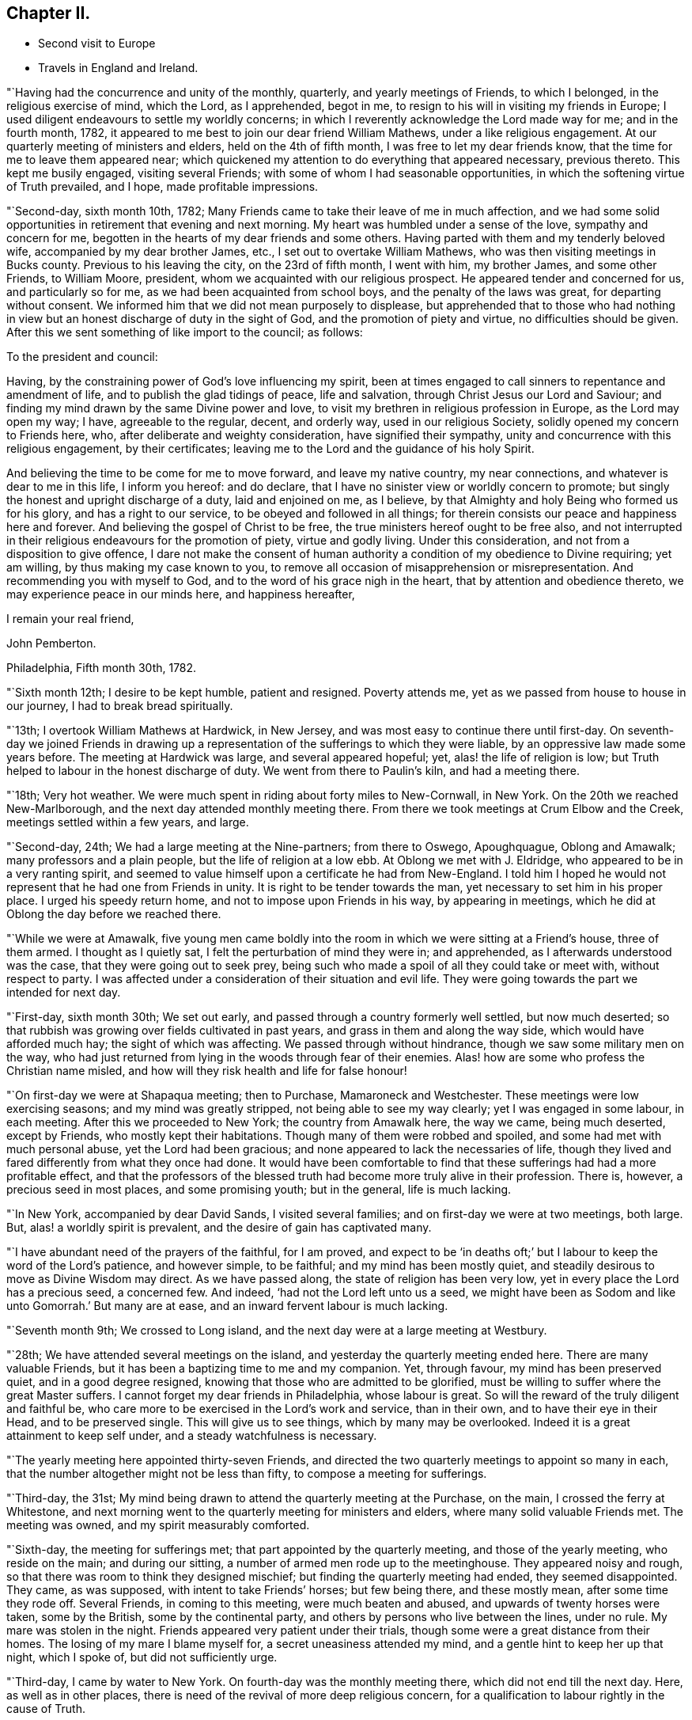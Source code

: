 == Chapter II.

[.chapter-synopsis]
* Second visit to Europe
* Travels in England and Ireland.

"`Having had the concurrence and unity of the monthly, quarterly,
and yearly meetings of Friends, to which I belonged, in the religious exercise of mind,
which the Lord, as I apprehended, begot in me,
to resign to his will in visiting my friends in Europe;
I used diligent endeavours to settle my worldly concerns;
in which I reverently acknowledge the Lord made way for me; and in the fourth month,
1782, it appeared to me best to join our dear friend William Mathews,
under a like religious engagement.
At our quarterly meeting of ministers and elders, held on the 4th of fifth month,
I was free to let my dear friends know, that the time for me to leave them appeared near;
which quickened my attention to do everything that appeared necessary, previous thereto.
This kept me busily engaged, visiting several Friends;
with some of whom I had seasonable opportunities,
in which the softening virtue of Truth prevailed, and I hope,
made profitable impressions.

"`Second-day, sixth month 10th, 1782;
Many Friends came to take their leave of me in much affection,
and we had some solid opportunities in retirement that evening and next morning.
My heart was humbled under a sense of the love, sympathy and concern for me,
begotten in the hearts of my dear friends and some others.
Having parted with them and my tenderly beloved wife,
accompanied by my dear brother James, etc., I set out to overtake William Mathews,
who was then visiting meetings in Bucks county.
Previous to his leaving the city, on the 23rd of fifth month, I went with him,
my brother James, and some other Friends, to William Moore, president,
whom we acquainted with our religious prospect.
He appeared tender and concerned for us, and particularly so for me,
as we had been acquainted from school boys, and the penalty of the laws was great,
for departing without consent.
We informed him that we did not mean purposely to displease,
but apprehended that to those who had nothing in view
but an honest discharge of duty in the sight of God,
and the promotion of piety and virtue, no difficulties should be given.
After this we sent something of like import to the council; as follows:

[.embedded-content-document.letter]
--

[.salutation]
To the president and council:

Having, by the constraining power of God`'s love influencing my spirit,
been at times engaged to call sinners to repentance and amendment of life,
and to publish the glad tidings of peace, life and salvation,
through Christ Jesus our Lord and Saviour;
and finding my mind drawn by the same Divine power and love,
to visit my brethren in religious profession in Europe, as the Lord may open my way;
I have, agreeable to the regular, decent, and orderly way, used in our religious Society,
solidly opened my concern to Friends here, who,
after deliberate and weighty consideration, have signified their sympathy,
unity and concurrence with this religious engagement, by their certificates;
leaving me to the Lord and the guidance of his holy Spirit.

And believing the time to be come for me to move forward, and leave my native country,
my near connections, and whatever is dear to me in this life, I inform you hereof:
and do declare, that I have no sinister view or worldly concern to promote;
but singly the honest and upright discharge of a duty, laid and enjoined on me,
as I believe, by that Almighty and holy Being who formed us for his glory,
and has a right to our service, to be obeyed and followed in all things;
for therein consists our peace and happiness here and forever.
And believing the gospel of Christ to be free,
the true ministers hereof ought to be free also,
and not interrupted in their religious endeavours for the promotion of piety,
virtue and godly living.
Under this consideration, and not from a disposition to give offence,
I dare not make the consent of human authority a
condition of my obedience to Divine requiring;
yet am willing, by thus making my case known to you,
to remove all occasion of misapprehension or misrepresentation.
And recommending you with myself to God, and to the word of his grace nigh in the heart,
that by attention and obedience thereto, we may experience peace in our minds here,
and happiness hereafter,

[.signed-section-closing]
I remain your real friend,

[.signed-section-signature]
John Pemberton.

[.signed-section-context-close]
Philadelphia, Fifth month 30th, 1782.

--

"`Sixth month 12th; I desire to be kept humble, patient and resigned.
Poverty attends me, yet as we passed from house to house in our journey,
I had to break bread spiritually.

"`13th; I overtook William Mathews at Hardwick, in New Jersey,
and was most easy to continue there until first-day.
On seventh-day we joined Friends in drawing up a
representation of the sufferings to which they were liable,
by an oppressive law made some years before.
The meeting at Hardwick was large, and several appeared hopeful; yet,
alas! the life of religion is low;
but Truth helped to labour in the honest discharge of duty.
We went from there to Paulin`'s kiln, and had a meeting there.

"`18th; Very hot weather.
We were much spent in riding about forty miles to New-Cornwall, in New York.
On the 20th we reached New-Marlborough, and the next day attended monthly meeting there.
From there we took meetings at Crum Elbow and the Creek,
meetings settled within a few years, and large.

"`Second-day, 24th; We had a large meeting at the Nine-partners; from there to Oswego,
Apoughquague, Oblong and Amawalk; many professors and a plain people,
but the life of religion at a low ebb.
At Oblong we met with J. Eldridge, who appeared to be in a very ranting spirit,
and seemed to value himself upon a certificate he had from New-England.
I told him I hoped he would not represent that he had one from Friends in unity.
It is right to be tender towards the man, yet necessary to set him in his proper place.
I urged his speedy return home, and not to impose upon Friends in his way,
by appearing in meetings, which he did at Oblong the day before we reached there.

"`While we were at Amawalk,
five young men came boldly into the room in which we were sitting at a Friend`'s house,
three of them armed.
I thought as I quietly sat, I felt the perturbation of mind they were in;
and apprehended, as I afterwards understood was the case,
that they were going out to seek prey,
being such who made a spoil of all they could take or meet with,
without respect to party.
I was affected under a consideration of their situation and evil life.
They were going towards the part we intended for next day.

"`First-day, sixth month 30th; We set out early,
and passed through a country formerly well settled, but now much deserted;
so that rubbish was growing over fields cultivated in past years,
and grass in them and along the way side, which would have afforded much hay;
the sight of which was affecting.
We passed through without hindrance, though we saw some military men on the way,
who had just returned from lying in the woods through fear of their enemies.
Alas! how are some who profess the Christian name misled,
and how will they risk health and life for false honour!

"`On first-day we were at Shapaqua meeting; then to Purchase, Mamaroneck and Westchester.
These meetings were low exercising seasons; and my mind was greatly stripped,
not being able to see my way clearly; yet I was engaged in some labour, in each meeting.
After this we proceeded to New York; the country from Amawalk here, the way we came,
being much deserted, except by Friends, who mostly kept their habitations.
Though many of them were robbed and spoiled, and some had met with much personal abuse,
yet the Lord had been gracious; and none appeared to lack the necessaries of life,
though they lived and fared differently from what they once had done.
It would have been comfortable to find that these
sufferings had had a more profitable effect,
and that the professors of the blessed truth had
become more truly alive in their profession.
There is, however, a precious seed in most places, and some promising youth;
but in the general, life is much lacking.

"`In New York, accompanied by dear David Sands, I visited several families;
and on first-day we were at two meetings, both large.
But, alas! a worldly spirit is prevalent, and the desire of gain has captivated many.

"`I have abundant need of the prayers of the faithful, for I am proved,
and expect to be '`in deaths oft;`' but I labour to keep the word of the Lord`'s patience,
and however simple, to be faithful; and my mind has been mostly quiet,
and steadily desirous to move as Divine Wisdom may direct.
As we have passed along, the state of religion has been very low,
yet in every place the Lord has a precious seed, a concerned few.
And indeed, '`had not the Lord left unto us a seed,
we might have been as Sodom and like unto Gomorrah.`' But many are at ease,
and an inward fervent labour is much lacking.

"`Seventh month 9th; We crossed to Long island,
and the next day were at a large meeting at Westbury.

"`28th; We have attended several meetings on the island,
and yesterday the quarterly meeting ended here.
There are many valuable Friends, but it has been a baptizing time to me and my companion.
Yet, through favour, my mind has been preserved quiet, and in a good degree resigned,
knowing that those who are admitted to be glorified,
must be willing to suffer where the great Master suffers.
I cannot forget my dear friends in Philadelphia, whose labour is great.
So will the reward of the truly diligent and faithful be,
who care more to be exercised in the Lord`'s work and service, than in their own,
and to have their eye in their Head, and to be preserved single.
This will give us to see things, which by many may be overlooked.
Indeed it is a great attainment to keep self under,
and a steady watchfulness is necessary.

"`The yearly meeting here appointed thirty-seven Friends,
and directed the two quarterly meetings to appoint so many in each,
that the number altogether might not be less than fifty,
to compose a meeting for sufferings.

"`Third-day, the 31st;
My mind being drawn to attend the quarterly meeting at the Purchase, on the main,
I crossed the ferry at Whitestone,
and next morning went to the quarterly meeting for ministers and elders,
where many solid valuable Friends met.
The meeting was owned, and my spirit measurably comforted.

"`Sixth-day, the meeting for sufferings met;
that part appointed by the quarterly meeting, and those of the yearly meeting,
who reside on the main; and during our sitting,
a number of armed men rode up to the meetinghouse.
They appeared noisy and rough, so that there was room to think they designed mischief;
but finding the quarterly meeting had ended, they seemed disappointed.
They came, as was supposed, with intent to take Friends`' horses; but few being there,
and these mostly mean, after some time they rode off.
Several Friends, in coming to this meeting, were much beaten and abused,
and upwards of twenty horses were taken, some by the British,
some by the continental party, and others by persons who live between the lines,
under no rule.
My mare was stolen in the night.
Friends appeared very patient under their trials,
though some were a great distance from their homes.
The losing of my mare I blame myself for, a secret uneasiness attended my mind,
and a gentle hint to keep her up that night, which I spoke of,
but did not sufficiently urge.

"`Third-day, I came by water to New York.
On fourth-day was the monthly meeting there, which did not end till the next day.
Here, as well as in other places,
there is need of the revival of more deep religious concern,
for a qualification to labour rightly in the cause of Truth.

"`Eighth month 25th; We have spent about a week with our dear friend David Sands,
who is seeking opportunities among the people of Long island,
not in religious society with us; and has had eight meetings among such.
There was an openness to promote meetings, and to receive the doctrine of truth.

"`30th; We parted with him yesterday, about fifty miles eastward of this place.
Westbury.
He appears better fitted than most I have known for this weighty engagement.
His open, easy, and innocent way, has great place, as well as his ministry.
It was with much reluctance he parted with us, and a trial to me to leave him.
But considering the season advanced,
I thought prudence directed our drawing nearer to the place of embarkation,
if the way should open.

"`31st; There does not appear a likelihood of a passage soon offering.
We went to look at several vessels, previous to the 14th instant,
but the way did not seem open to me.
In the right time it may; which I desire to be helped patiently to wait for, and to move,
or not to move, as the Lord shall see fit.
It is a great thing to be enabled truly to say, '`Not my will, but yours, O Lord,
be done.`' My strength and experience are far less than they might have been,
had the early visitation of Divine love been faithfully attended to,
a willingness wrought to become a fool for Christ`'s sake,
and fleshly reasonings not suffered so much to prevail as they did for many years.
I am concerned that the youth of the present day may bow under the Divine yoke,
and willingly learn of Him who is meek and low of heart.

"`First-day, ninth month 1st; Went to Westbury meeting,
and in the afternoon had a large meeting with the black people,
held in said meetinghouse.
They behaved well.

"`11th; It remains uncertain when a fleet may sail; though some men-of-war, it is said,
are likely to depart hence, when private ships also may sail;
but these are either prizes, or fitted in a warlike manner,
neither of which would be easy to me.

"`Tenth month 2nd; At Westbury, met with our friend David Sands,
on his return from a laborious visit to the people in the east part of Long island;
where he had above seventy meetings, and met with an open reception.
My mind has been much with my friends in Philadelphia, in deep sympathy,
and humble inward prayer that the Lord`'s arm might be revealed,
and that the machinations of seducers and evil men may be frustrated.

"`Fourth-day, eleventh month 6th, was the monthly meeting at New York,
at which David Sands and myself mentioned a
desire to visit some of the families of Friends,
and some who have dispersed in this season of difficulty; which being concurred with,
we visited sixteen families this week, in which Truth favoured with counsel,
to our own peace and the comfort of the visited.

"`16th; This week we visited thirty families; four young men fled from their friends,
in one of the families.
The Lord continued to favour with wisdom and strength.

"`23rd; Visited this week, twenty-seven families,
spending a considerable time in one family, at two separate opportunities,
where there is a painful division.
Had a comfortable opportunity at Lindley Murray`'s:
he and his wife are tender hopeful Friends.

"`Twelfth month 5th; Went on board a boat and arrived at Staten island,
in order to visit the dispersed of our religious Society there,
and on the 10th returned to New York again,
having had seven appointed meetings on the island, besides private labours.

"`There was great openness among the people.
The meetings were solid and weighty, and such an awful silence prevailed,
as is rarely felt in our religious meetings.
Our dear friend David Sands, laboured much, and many hearts were tendered.
No Friend, except our worthy deceased friend, Abraham Farrington,
had before had a religious meeting there, that can be remembered.
The people lived for some years without a priest, and having experienced many trials,
and not being bound to any set form,
appeared more open to receive the impressions and doctrine of truth.
I believe we went in an acceptable time to those who were formerly members,
and are now dispersed, and to the inhabitants generally.

"`It looks likely I may soon leave my beloved native shore,
and be tossed on the wide ocean, proceeding to new baptisms and trials.
Oh, that I may be kept faithful.
I find sorrowfully, that I have yet to struggle hard with a cowardly disposition,
which at times prevails.
I feel my own weakness and disqualification for so weighty an embassy;
but the Lord has hitherto furnished, and helped beyond my desert or expectation.
I have him only to depend upon, and wish I may be kept simple, faithful,
and resigned to be anything or nothing, as he may see fit.
It is a great trial to nature, to become mean and little.

"`21st; About two o`'clock, taking a solemn leave, went on board the ship New York,
with my companion William Mathews: she is much crowded with passengers,
who are respectful to us; but their company will be trying,
as there appear few who have much sense of religion.
The Lord has hitherto helped, and kept me in a state of resignation; and I can say,
with one of old, I desire neither poverty nor riches,
but that he may feed me with food convenient for me.

"`24th; We are now under way, with a fair wind.
I continue favoured with a quiet mind and humble trust.

"`First month 12th and 13th, 1783; Wet and stormy;
so that we went with bare poles and the dead lights all in.

"`24th; Between six and seven o`'clock p.m., we saw a light,
supposed to be the light-house on one of the Sciily islands.
We have great cause to be humbly thankful to the Preserver of men,
in thus far being gracious to us, though unworthy,
and the time of many on board has been badly spent.

"`First-day, 26th; This day we saw land, having had a fine run all night.
Our passengers were much rejoiced; but my mind was attended with heaviness,
having been impressed with a belief the night preceding, that we should be taken,
but was willing to shake it off.
Before night the joy of many was turned into sadness.
We saw a vessel for some hours making towards us.
While she was a considerable distance off, I did not like her;
but the captain thought it was an English cutter, coming to impress men;
when she came alongside, too late we were convinced to the contrary.
The people on board her fired a number of small arms,
and then hoisted their boat in order to come on board; which, in their return,
was stove and lost, and several of our seamen narrowly escaped.
They then demanded our boat, and were in much hurry for it,
as we were within about two leagues of an English fleet of thirty-two sail.
They crowded much sail through fear of being pursued, and it was a tossing, stormy night.
But myself and William Mathews being in our apartment, kept quiet,
and saw but little of the hurry when the men first entered the ship.

They were very furious, and it was a favour no lives were lost by violence,
for some threatened much.
Andrew Peterson, one of the best of our hands, was lost when the boat was stove,
and one of their hands also, as they told us.
Captain Grant and one of our passengers were sent on board the privateer,
besides our seamen; and more were ordered, but secreted themselves.
Indeed it was running a great risk, to send them from the ship, as the sea was high.
They left only two hands and a boy on board belonging to the vessel,
and that night the ship and the privateer being separated,
the people put on board to govern the ship, proved very unskillful:
they appeared afraid most of the time.
The passengers generally remained on board,
but our captors were assured we would not attempt to hurt them.
I may acknowledge, to the praise of the Lord`'s name,
that my mind was preserved in great stillness and resignation.
Indeed, good is the Lord and abundant is the advantage of a humble trust in him,
who can create a calm in the midst of tumult.
Many of our passengers were in great fear and agitation.

"`Third-day, came in sight of Calais, and a boat coming on fourth-day morning,
took some of our passengers and part of their goods,
but they were long in getting to shore, and suffered much with cold and wet.
The vessel was ordered to Dunkirk; and the captain of the privateer being now on board,
we sailed towards this place.
But it was difficult to keep a sufficient number on deck to work the vessel,
they being very busy in plundering the passengers`' trunks, etc.;
so that before we reached Dunkirk, there was scarcely a box or trunk unopened,
except mine and my companion`'s, which they promised should not be molested.
On fifth-day the captain went ashore,
and sent a vessel off for the remainder of the passengers, etc.; but the wind being high,
after she got to the vessel the rope broke and she swung off,
and did not again reach us till evening.
We went on board her about seven o`'clock, with our trunks,
and most of the goods of the passengers who had landed at Calais,
which the people took as plunder.
We were in this boat, rolling all night, and had but little rest, which,
with losing rest the two preceding nights, made it trying; but the Lord sustained us.
We landed between eight and nine in the morning, and being hurried from the boat,
were taken to the house of one of the privateer`'s men, where we were refreshed.
I lost my bed, some clothing, and my saddle-bags.

This afternoon we were guided to a house to lodge;
where we continued all the time we were in Dunkirk,
much exercised with the filthy conduct of the privateer`'s men, who frequented the house.
Several of them lodged in the room with us, which was exceedingly trying.
A sorrowful event occurred on fourth-day evening, while on board, among this wicked crew,
whose evil conversation we could not avoid, and on whom reproof made little impression;
a jest being often made of everything serious.
A stout, hearty young man, one of the privateer`'s crew,
who had been quarrelling and swearing much, called upon God to damn his soul!
And though I used much entreaty with him and the other to cease,
it was a considerable time before they could be prevailed with.
This young man, within half an hour afterwards,
fell from the fore-top-mast yard upon the bow of the vessel,
and from there into the water, and was supposed to be killed by striking on the bow.

I endeavoured to impress them with seriousness after this sorrowful event;
but so vain and ungodly were these miserable people,
that they only jested and made ridicule of this man`'s death.
So much wickedness as we saw and heard while these men were on board,
and since being in Dunkirk, I never knew.
They appeared ripe for every evil act, and boasted in their impiety,
I mourned on behalf of so many likely young men giving themselves up to so much baseness,
and becoming so hardened in sin.

"`Second month 3rd; I have endeavoured to look inward,
and to wait for the directions of the great Master,
but no service has yet been pointed out.
We have been viewed by many, and I believe seriously.
Last evening we spent some time acceptably with three sober persons,
I did hope to find some religiously disposed people among the many English, etc.,
resident here; but the world is sought after, and the privateers being generally in port,
the town is crowded with a set of the most profane men I ever was among;
which grieved us much; but the Lord in mercy has supported hitherto,
who can make hard things easy, and sweeten every bitter cup.

"`4th; We left this wicked place, noted for privateers,
who are now stopped from proceeding out of port,
on account of preliminaries for peace being signed.
We took coach, and reached Calais that evening.

"`7th; Sailed about four o`'clock in the morning, and after a boisterous passage,
arrived before three o`'clock at Dover, and went to the house of our friend Richard Low,
where we were kindly received.
In the evening we had a comfortable religious
opportunity with several Friends at his house,
in which my mind was much contrited,
under a sense of the Lord`'s goodness in bringing us safe among our beloved friends.

"`8th;
My mind has been for some days attended with an
anxious concern that my dear friends in America,
and particularly in my beloved city, may be kept humble, steady and watchful.
Notwithstanding there may be a prospect of an accommodation between the powers at war,
yet some close exercises may attend our religious Society.
The Lord has been with them in wisdom and counsel,
in seasons of deep exercise made a way when there appeared no way,
and directed their steps to the exaltation of his great name.
I wish his mercies may be remembered, and his wisdom and counsel sought in future steps.

"`9th; First-day was at the two meetings at Dover,
which some Friends from Folkstone attended.
The Lord`'s merciful regard was vouchsafed in both meetings,
and the tender impressions of Truth had some place in the minds of many,
both of the youth and more advanced.

"`10th; I visited eight families of Friends, being the whole number in Dover;
it appeared to me that a renewed visitation was extended to many,
and I was comforted in this discharge of duty.
In the afternoon set out for Folkstone,
and in the evening had a large meeting with Friends and the people of the town,
who behaved with much solidity; and Truth favouring, it was very satisfactory,
I had religious opportunities in three families this evening,
my mind being concerned for the beloved youth, and engaged in much love to them.
Many of them were tendered.

"`11th; Visited two Friends under bodily infirmity,
and then attended the monthly meeting at Folkstone.
Afterwards parted with Friends under a sense of Divine love and favour,
and proceeded to Ashford,`"

[.offset]
After having meetings at Ashford, Canterbury, Margate, etc.,

"`16th; Was at two meetings at Canterbury, both favoured opportunities.
The people behaved solidly,
and the doctrine of truth appeared to have place in many minds.
Visited three families in the evening.
My mind was thoughtful respecting Deal, and I proposed the matter to Friends;
who encouraging a visit there, notice was agreed to be sent.

"`17th; Set out early for Deal, accompanied by several Friends of Canterbury.
Some of the town`'s people attended the meeting, who behaved soberly;
counsel and doctrine were opened to them;
and my mind was relieved and favoured with quiet for yielding to this duty.
Then returned to Canterbury.

"`18th; After a religious opportunity in a Friend`'s family,
in which the tendering goodness of the Lord was felt,
we took carriage and reached Rochester,
and were kindly received by our friend William Horsenail, who, with many others,
several of whom were formerly shipwrights, and laboured in the king`'s dock-yard,
near this place, had been convinced of the truth.
My heart could but commemorate and acknowledge the goodness of God,
in preserving us to this day under his favourable notice.

"`Fourth-day, 19th; Attended the meeting at Rochester;
said to be the largest in this county,
though thirty years past it was so reduced that there was but one Friend.
It was a comfortable refreshing time.
Feeling a draught still towards the people,
I appointed a meeting to be held in the evening;
and notice being sent to the dock-yard at Chatham, the house was filled,
and it was a good meeting; praised be the Lord!

"`Fifth-day, not finding my mind thoroughly easy,
I stayed the mid-week meeting this morning; and Friends being select, except one woman,
it was a relieving comfortable time to me.
Here William Dillwyn met us, and we set out for Gravesend,
and went to the house of a Friend, a shipwright, who has much business.
The honest labour exercised towards him on account of his business, yielded me peace,
and I believe was not unkindly taken by him.

"`Sixth-day, reached our friend Joseph Row`'s house, in London,
between one and two o`'clock.
My mind was covered with awfulness in entering this great city.

"`First-day, 23rd; Attended the meeting at Grace-church street in the morning,
and at Devonshire house in the afternoon, which were large and solid,
though the latter was silent, except a few observations I had to make.
Many Friends collecting at Joseph Row`'s, we had a weighty opportunity,
though under a sense of poverty.

"`Second-day, attended the morning meeting of ministers and elders;
and I was enabled to be faithful, in plain dealing, which I believe was received in love.
Many have need to come more into a right example of plainness and self-denial.
Met with Christiana Hustler and Hannah Wigham,
they being engaged in the weighty service of
visiting families in part of this populous city;
a laborious work indeed.

"`First-day, third month 2nd; Attended the meeting at Devonshire house,
which was large and divinely favoured; the goodness of God being manifested,
in renewedly extending his gracious call,
to awaken a people who have too generally lived in
forgetfulness of the manifold mercies dispensed to them.

"`Second-day, attended the morning meeting;
where was a large appearance of men and women Friends.
The Lord opened counsel through many concurrent testimonies,
in plain dealing with ministers and elders, and it was an edifying time.

"`Fourth-day, attended the meeting at Gracechurch street;
small as usual on the men`'s side.
The world takes up the time and attention of many, and diverts from better prospects.
It was a solid meeting, and good flowed to the youth.

"`24th; Attended the quarterly meeting at Hertford.
The business was conducted under a good degree of solidity.
Yet for the lack of a living zealous care to purge the camp, dimness and weakness prevail.
There were some close remarks made, especially on the subject of tithes,
many being permitted to remain members who pay them,
and so trample upon the testimony of truth held forth by our worthy predecessors,
who suffered deeply for conscientiously refusing
to comply with such anti-christian demands.
I had to express my belief, that truth and righteousness would not spread and flourish,
until the Society was purged of such unfaithful members.
Having experienced much poverty of spirit since I left London,
and not being able to see my way until returning from meeting,
and the path then appearing most clear to go towards Norwich,
I parted with my dear friends, with whom I had travelled from family to family in London,
in much unity, in visiting the seed there.

"`First-day, third month 30th; At meeting at Norwich,
I had to remark to Friends my concern of mind,
at their negligence respecting the time appointed for gathering;
meetings being often much hurt by the late coming of many who live at a distance,
and do not leave home until the time they should be at meeting.

"`Fifth-day, at meeting at Wymondham, attended by Friends from several places,
and some of the sober neighbours; yet it was heavy and laborious.
Next day returned to Norwich; from there to Yarmouth, Long Stratton, Diss, Brandon,
Bury and Bardwell; a small meeting, there being only two men, one woman,
two boys and two girls, besides the Friend who went as guide to us.
From there to Needham and Sudbury, and had a meeting there, to which came many people;
and I hope some profitable impressions were made.

"`26th; We are now in the county of Essex.
The meetings in Suffolk and Norfolk are generally very small,
and some not likely to be maintained long, unless there be a revival.
The spirit of the world and an eager desire after its gains, pleasures and friendships,
have been exceedingly baneful.
The Lord having blessed in basket and in store, many who were useful in their day,
their success in gaining much wealth, has been, for lack of due reflection,
a means of raising the minds of many of their descendants above the pure witness;
these have rejected the cross, and been carried away and lost to the Society;
which is indeed sorrowful; for great favours call for great gratitude,
and this is manifested by humility and faithfulness.

"`First-day, attended two meetings at Saffron Walden,
where the state of religion is at a low ebb.
I hope I may be enabled to '`keep the word of the Lord`'s
patience;`' but it is a stripping time,
and I am led into suffering with the seed.

"`For some weeks after I landed in England, my mind was seldom free from a sense of good;
but dry seasons have attended since; yet I believe I am in my place,
and have no room to murmur,
for the dispensations of Divine Providence are in unerring wisdom.

"`Second-day, to Bishop Stortford, where the monthly meeting for Hertford was held,
and in the evening I joined three Friends in a religious visit to four families.
Seventh-day, I saw the house and residence of the wicked Bishop Bonner;
a Friend has since lived in it, and the monthly meeting was sometime past held there.

"`Fifth month 12th; This morning we set out towards Bristol; refreshed at Dunstable;
and hearing there were a few under the name of Friends, I went to see them,
and had a little counsel to drop at each house; then proceeded to Tring,
and found some tender-spirited Friends: from there to Aylesbury and Witney.

"`14th; The meetings we have been at have been generally small, with respect to Friends;
those not of our Society, in most places, manifest a willingness to attend;
but their views and expectations are much outward.
Were the professors of the blessed truth more generally
redeemed from the spirit and friendship of the world,
and did they live and appear more conformable to their profession,
light would spread and truth prosper more.
But the eager pursuit after earthly treasure,
and employing in schemes of trade and business, talents, which,
if sanctified by a humble submission to the Truth,
might be greatly useful in removing burdens and
scattering the darkness which now prevails,
is cause of sorrow.
Much labour is needed in this land,
and some mourn the fewness of rightly exercised servants.
So much barrenness prevails, that I sometimes think it scarcely quits cost to travel.

"`The consideration of what step will be advisable to take, to expose to the public,
or those in power, the evils of the African slave trade,
is likely to come before the yearly meeting from the meeting for sufferings.
A shocking case lately appeared: William Dillwyn writes me,
that one hundred and thirty-three poor creatures were lately thrown overboard alive,
from a ship bound from Africa to the West Indies, more with a view to make a good voyage,
as they term it, than from necessity.

The negroes were weakly, and not likely to sell for much, and so to recover insurance,
they made a plea of necessity.
The insurance, as I am informed, was recovered, but it makes some stir and noise,
and may tend to open the eyes of some.
It seems that but few know the iniquity of the trade.

"`Fifth-day, proceeded to Cirencester, and had a meeting there;
and on seventh-day arrived at Bristol.

"`First-day, fifth month 18th; Was at three large meetings in Bristol,
which were favoured.
On second-day morning a meeting for ministers and elders;
and in the afternoon one was held for those who usually frequent our religious meetings;
in which our friend Robert Valentine, laboured zealously in much plain dealing.
He and myself went to a widow Friend`'s house,
where we had a favoured opportunity with some youth and others.
Third and fourth-days, meetings were held;
which many teachers of different societies attended.
There were several appearances in the ministry,
but our friend Catherine Philips had the most extensive service,
in a clear line of doctrine, and the people were attentive.
These meetings being well over, and favoured with the overshadowing wing of Divine love,
is cause of thankfulness and reverent acknowledgment to the great Shepherd,
who is still manifesting that he is willing to be gracious,
and gather into his fold the scattered of the flock.
There was a large appearance of the beloved youth,
to whom a fresh visitation is extended; and some, I hope,
will submit thereto and become useful.
But it is very sorrowful to observe some meetings in this land wholly dropped,
and others in a declining way.
Many are willing to come to our meetings, but when they consider the doctrine preached,
and look at the example of many of the professors of the truth,
it is to be feared they stumble.
But the foundation stands sure, and the Lord still knows who are his.

"`Third-day was the quarterly meeting for Gloucestershire, held at Frenchay,
and several Friends coming from Bristol, the house was crowded.
The business being entered upon, it appeared that great weakness prevailed;
but the use of a committee to visit the monthly meetings,
to join in strengthening the hands of concerned Friends in the
maintenance of our religious testimonies and discipline,
being pointed out, the meeting went into a nomination.
This meeting held upwards of seven hours.
In the evening I had a pretty seasonable opportunity with some,
who are wide from the simplicity which Truth leads into.

"`28th; Feeling some exercise therefor to attend me, I thought it best,
as the present time only is ours, to return to Bristol, to spend a few days more;
though I was not idle when there.
But I have private employ, which my companion, William Mathews, does not seem led into.
So I returned with my kind friend John Lury, and two other Friends,
and was openly received.`"
Sixth to second-day, visited several families, and attended several meetings.

"`Sixth month 2nd; Went to the meeting of the overseers,
and in the afternoon to the adjournment of the men`'s meeting,
which held from three o`'clock until half past eight.
There are some well concerned Friends here;
but they are kept under by a lofty overruling spirit, that is not properly baptized,
but allows the will and wisdom of man to prevail and act in the church;
and sorrowful it is, that a carnal worldly spirit,
that is not subject to the Truth nor the cross, has spread and caused desolation.
There are many tender youth in this city who might be brought forward,
if there were more of the leading members who preferred
the cause of Truth to all worldly considerations,
and lived under the spiritual baptism.
Third-day, I left Bristol and reached Melksham, and on sixth-day arrived in London.

"`7th; Though absent in body, my heart yearns for my brethren at home,
with desires for their preservation and advancement in the Truth.
I am very sensible that a field of labour will open,
to guard Friends and keep them from stepping into
schemes of trade and unprofitable worldly cares.
It will indeed be sorrowful,
if any who have been brought to see the vanity of the world and its friendships,
and had their prospects towards enduring good, should lose the sense thereof,
and run with a giddy multitude into the pursuit of earthly treasure.
In obtaining this they may be greatly disappointed,
and may lose the enjoyment of that favour which is better than life.

"`16th; The yearly meeting closed about nine o`'clock p.m.,
and I was thankful that it ended so well; being on the whole a good meeting.
And though there were some who intruded by worldly wisdom,
and gave uneasiness to the truly exercised, yet the strength of such is much broken,
and truth and its testimony gain ground.
There were at this meeting many well concerned Friends and hopeful youth.
A petition to the parliament, to prevent, if possible,
the poor negroes being brought from their country,
was approved of and signed by about three hundred in the meeting.
It was presented in parliament the next day, favourably received and read.
The yearly meeting appointed a committee to visit Norwich, Bristol, Northumberland,
Staffordshire and Wiltshire, to promote their joining with adjacent counties,
as quarterly meetings, some of them being reduced.
Meetings in many places are small and weak, so that the prospect is gloomy;
yet it is evident that the glory is not wholly departed from Israel;
but a living concern is still maintained.

"`17th; Rose early, took coach and came to Wellingborough,
in company with our dear friends Esther Tuke and Benjamin Middleton.

"`Sixth-day, the 20th; Was at the quarterly meeting at Leicester,
in which it was evident that the life of religion was very low,
few being livingly concerned for the exercise of our Christian discipline.
Had a comfortable opportunity with some young people, and then proceeded for Nottingham,
several Friends being in company.

"`First-day, the 22nd; Went to the general meeting at Warnsworth,
and sorrowful it was to find that religion is at a low
ebb in a place where once it greatly flourished;
many have inherited the estates, but not the virtues and godly zeal of their forefathers.

"`Second-day, attended the monthly meeting at Leeds.
The meeting for business was large and measurably favoured; and on third-day,
coming to York, attended the meeting for ministers and elders, which was large and solid.
On fourth-day was held the quarterly meeting,
and in the evening a large favoured meeting for worship,
to which came many of the town`'s people.
On fifth-day, about eight o`'clock, a committee met, appointed by the quarter,
to visit the monthly and preparative meetings;
in which several weighty matters were opened,
tending to stir up and encourage Friends to labour for the good of the body.

"`Friends at the quarterly meeting were reminded of the exercise of that pious man,
John Woolman, who laid down his life in this place, respecting the poor black people;
and they were desired, in the recess of parliament,
to use their influence with such of its members as they were acquainted with,
to induce them to think seriously on this subject, and labour to check the slave trade.
There was a large appearance of solid, weighty Friends, and many promising young people,
which tended to give a comfortable hope.
There are some in most places who are preserved under a sense of truth,
and concerned for its prosperity.
With respect to the petition lately presented to parliament, against the slave trade,
Edmund Burke told Richard Shackleton, he was sorry that he was not present,
as he could have spoken his abhorrence of this detestable traffic.
And another distinguished member called upon a Friend,
and expressed his hearty willingness to afford any assistance he could in this matter.
So that there is more encouragement than was expected.
These accounts I expect, will be cordial to dear Anthony Benezet +++[+++of Philadelphia,]
and many others.
I much desire that my dear friends on that side, may keep steadily on their watch,
and be truly faithful to the openings of Divine counsel.
Many deep exercises may be their portion.

"`There is a ranting spirit in some in this land, who give Friends trouble.
Thirteen persons have lately been disowned, who were concerned in ships carrying guns,
which has alarmed many; some of whom manifest an Ishmaelitish spirit;
so that such as are engaged for truth`'s testimony everywhere, meet with their trials.

"`Seventh-day, sixth month 27th;
This morning had a solid parting opportunity with our dear friends William Tuke and wife,
at whose house we had been kindly entertained at York, and proceeded to Darlington.

"`First-day, was at two meetings there, and on second-day went to Durham.
In the evening was a meeting for ministers and elders, which was small and dull.
Some religious service opened, upon hearing the answers to the queries; which,
though close, appeared well accepted.
Here we met with our friend John Stevenson,
who some years past visited Friends in America.
Third-day the quarterly meeting opened by a meeting for worship, which was large.
It was sorrowful here, as well as at other places,
to observe the deviation of some who make profession with us,
from that plainness and simplicity which Truth leads into.
Many have multiplied their outward store,
and the youth have soared above the pure witness and despised the cross.
In the meeting for business, many seasonable remarks were made,
to excite to a more attentive care and concern to put the discipline in practice,
and I believe some honest Friends were strengthened.

"`Sixth-day was the quarterly meeting for Westmoreland;
in the evening a public meeting for worship, both low and exercising seasons;
neither of us had anything to offer.

"`Seventh-day, went to see several Friends,
and laboured to attend to the opening of truth, but I was so bound as in fetters,
that I had little to communicate.

"`First-day, seventh month 6th; I was at two meetings in Kendal;
and on second-day at the general meeting at Preston Patrick,
to which many came from Kendal and other places.
It was a season of deep exercise to me.
On third-day morning was a meeting for ministers and elders,
for Lancaster monthly meeting; then the monthly meeting for business;
and in the evening a meeting for ministers and elders for the quarter.
And on fourth-day was the quarterly meeting.
All these meetings were seasons of exercise; my mind, both in and out of meetings,
being deeply proved, yet kept in a good degree of patience and resignation.
On duly pondering my steppings, I was not accused of willful omissions or commissions;
and believed I was dipped into a sympathy with the pure seed,
which lies oppressed in the hearts of many.

"`Fifth-day, not being fully easy to leave Lancaster, I attended their mid-week meeting,
in which I found my mind more at liberty.
Spent part of the remainder of the day in visits, to my relief and satisfaction,
among some who had deviated widely from the simplicity of the truth.

"`Sixth-day, my companion having set forward for Liverpool yesterday,
I took coach this morning in company with Richard Shackleton,
and arrived at Liverpool in the evening.

"`First-day, the 13th; Was at two meetings there,
in which counsel was opened to several states.
This meeting is much increased since I was here, thirty years ago;
but flocking to places of trade, and getting money, being the great objects of many,
and the improvement of the spiritual gift not being properly attended to,
it is not to be admired at, that the life of religion is low and the seed oppressed.
However, there are some valuable hopeful Friends here.
I believe a concern for better times grows, and a gracious visitation is renewed to many,
which, if attended to, will qualify to bring forth acceptable fruits.
It would grieve our dear friend Anthony Benezet, were he here,
to see with what earnestness and diligence,
numbers of vessels are fitting out for Africa.
The great profits made last year, have stimulated many,

"`Fourth-day, the 16th; I was yesterday at the monthly meeting of Hardshaw,
held at Warrington, being that from which my grandfather went.
I felt more interested in it, as having sprung out of it, from my forefathers;
and was pleased to find that the discipline appeared to
be conducted with more regularity and zeal,
than in most I have been at in this nation.

"`Sixth-day, 18th; About two o`'clock set sail in the brig Dublin, captain Sergeson,
and on second-day following, in the afternoon, we landed safe at Dublin;
being mercifully preserved in our passage,
though our vessel struck on a place called the Kish, on the evening of first-day,
the weather being very foggy.
On this sand bank, in the third month last, an East Indiaman struck and sunk,
and all on board perished;
so that we have cause to be humbly thankful we were guided safely.
I went to the house where I formerly quartered,
and was kindly received by William Taylor and his mother.

"`Third-day, attended the meeting at Meath street, at which were mostly young people;
good was felt therein.
The rest of the week visited several families,
in company with Friends appointed to that service.
It is very affecting to walk the streets of this city;
the crowd is nearly as great as in Cornhill or Cheapside, London, at noon;
but the appearance very different.
Such multitudes of miserable objects I never beheld in so short a space.
The scarcity and dearness of grain, the decline of several branches of business,
but most, the vast number of whiskey shops, create great misery and destitution.

"`First-day, attended two meetings in Dublin, both measurably favoured;
though the great neglect of assembling at the time appointed,
particularly in the morning, hurt that meeting.
At the close of the second meeting the women being desired to keep their seats,
the queries were read and solidly considered, and some seasonable remarks made.

"`Third-day, was the day for holding the men`'s and women`'s meetings;
the business was conducted well, but the number of rightly exercised Friends is few.

"`Fourth-day, my friend William Mathews,
appearing disposed to attend the quarterly meeting for Leinster, and I being easy also,
though my prospect on first landing was northward, we set out,
reached Ballitore in the evening, and lodged at Richard Shackleton`'s.

"`Fifth-day, reached Enniscorthy in the evening, much wearied;
and on sixth-day attended the quarterly meeting of ministers and elders,
which was a low season.

"`Seventh-day, was a large and exercising meeting, the minds of many being outward,
which increases the burden of the true travellers; and the Lord sees fit, in wisdom,
to disappoint the expectation of those whose eye is more dependent upon man,
than upon Him, from whom all that is truly good, whether immediately or instrumentally,
proceeds.
Little was said in this meeting, except some remarks I had to make;
and then we proceeded upon the concerns of the church, which business was conducted well.
This day I received a number of letters from my dear friends in America,
which came by my dear friend Nicholas Waln, lately arrived at London,
on a religious visit to Friends in Great Britain.
I have great cause to be humbly thankful,
that the Lord is moving upon the minds of my friends thus to salute me,
and express their sympathy and unity with my religious engagements.

"`First-day, eighth month 3rd, was a large meeting,
attended by many sober people of the town.
My companion, and my dear friend Mary Ridgway, had the public service.
This Friend, by faithfulness, has become an able minister, devoted to the cause of Truth,
and much exercised for the promotion of righteousness.

"`Fourth-day, went to Edenderry, which was formerly a large lively meeting,
but now much reduced,
and few rightly labour for the experience of true religion and godliness.

"`Sixth-day, a meeting at Oldcastle, at which were two Episcopal ministers,
and many not professing with us.
The meeting held nearly two hours in silence, after which I had a short testimony.
One of these ministers spent some time with us in the afternoon, and appeared a solid,
thoughtful man.
Next morning he sent a kind letter and a short essay on the calamities prevalent,
tending to excite proper considerations in the
minds of the various ranks among the people.

"`Fifth-day, 14th;
Yesterday came to Dungannon to attend the quarterly meeting for Ulster,
to be held near this place.
It is dull travelling in this land.
There is great decay from the life and substance of religion and godliness in many places.
Many meetings, both here and in England, are dropped, and more are likely to be so.
Places for trade increase by removals, and that lessens meetings in the country.

"`The account of many, in my native land, letting their minds out into the world,
gives me much concern.
It shows what poor weak mortals we are,
that when from under the heavy hand of affliction,
we soon forget the covenants made in the day of distress.
If those who have seen, in the day of proving,
the vanity and folly of grasping after the world,
and whose spirits were measurably redeemed and purified, turn again to it,
they may become more insensible than ever; and if trials return,
which in some shape or other, they probably will,
such may fail to find that confidence and Divine
support they mercifully experienced in the late trials.
Did not the Lord cast up a way for many, and cause the meal and the oil to sustain,
beyond what they could expect?
My heart yearns for my dear brethren,
and abundantly desires that warning and counsel may not fail to be given.
I have thought of the great concern and care of the worthy William Edmundson,
when Friends in this land were in danger,
as great prospects of worldly gain were opened to view;
how he laboured to curb that inclination; and how his labour was blessed,
by a submission on the part of his brethren.
May the watchmen maintain their ground, and labour for the good of their brethren,
not being discouraged if some requite evil for good.

"`There is a good prospect here of outward plenty;
though during the last winter and spring, the poor suffered grievously,
and had not much charity been extended, multiudes must have perished.
It is true, they are idle, and increase their misery by a thirst for whiskey.
But many that would labour, have not work,
and there are swarms of beggars and miserable objects indeed.

"`Sixth-day, went to the meeting for ministers and elders, held at the Grange,
near Charlemount, which was small and a low season.
Seventh-day was the quarterly meeting for Ulster province, which was large.
There was a good appearance of Friends, the meeting was favoured,
and the business carried on well.
First-day was a large parting meeting, also favoured.

"`Second-day, went to a meeting called Toberhead, which was large and solid,
the people conducting well.
There is but one Friend, Jarvis Johnson and his family, here, in unity with Friends,
and few that make profession.
So many attending on so short a notice,
I thought gave a good testimony respecting our friend`'s conduct.

"`Third-day, proceeded to Londonderry, and had a large meeting in the courthouse.
But there were many rude, giddy people,
who took more liberty in that place than they might have done in some other;
balls and other frivolous entertainments, being often held there;
which rendered the meeting less satisfactory.
My companion, nevertheless, had pretty large service,
and several remarks were made on their conduct, and rebukes given.
Though such rude behaviour was very discouraging, yet good was in the meeting, and some,
I hope, were benefitted.
We were satisfied that we gave up to this prospect of duty.

"`Fourth-day; early this morning we left the city, and after crossing the ferry,
parted with three of the Friends who were with us,
and the others went with us to Newtown Limavady.
My spirit had been clothed with great heaviness before leaving the city,
and I had expressed my feelings to the Friends; who encouraged my stay,
and kindly offered to tarry with me.
But my companion apprehending himself clear, I ventured to journey.
The burden, however, increased so much, that I proposed to return,
to seek another opportunity at Londonderry; to which my companion, with great reluctance,
agreed.
His backwardness increased my concern; but the minister of the Society called Methodists,
being willing we should have his meetinghouse, notice was spread;
and on fifth-day morning we had a large meeting, which was still and much favoured,
many being tendered through the power and influence of Truth,
under the seasoning virtue of which it ended.
Now we concluded we might go;
though I had felt some concern respecting the prisoners confined in jail here.
I hoped, however, that I might go forward, but on the way my burden increased,
so that I had little rest the night following.
I gave up, much in the cross, to return again to Londonderry,
and a Friend bore me company.
After dining, we went to the jail and had the prisoners together;
and it was sorrowfully affecting to see so many, mostly youth, and some quite young,
who through a disregard of the Divine fear,
had brought themselves into misery and disgrace.
They behaved soberly and took the visit kindly, and some appeared affected.
It did not yield me so much comfort as I had hoped for;
but having endeavoured with sincere and honest
intention to discharge myself of apprehended duty,
I laboured to be still.
There are none of our Society at Londonderry, nor within thirty English miles of it,
or thereabout; but in the Lord`'s time there may be some gathered.

"`In the afternoon I visited an elderly woman and her son, both religious people;
and the conversation yielded some satisfaction.
About the seventh hour I went again to the Methodist meetinghouse,
notice of a meeting having been spread.
There was a large gathering of people, many of them of the upper rank,
and who had not been at the previous meetings.
A greater solemnity seemed to spread than I had
observed at either of the preceding opportunities;
and I believe it might have been a profitable season, though spent mostly in silence;
but the minister, who, I suppose, concluded he must be active, got up and had a formal,
dry discourse, and afterwards went to prayers, as he called it.
This I thought was in the will of the creature,
not seasoned with the salt of the covenant, and rendered the opportunity burdensome.
And my companion and myself keeping our seats with our hats on, it was noticed,
though not in words, and I apprehend, gave some displeasure.
We returned to our lodgings heavy; and when I awoke in the morning,
my mind was clothed with sadness, and continued so.
But I could not clearly see any duty pointed out;
and having had my mind open to discharge what might be
laid upon me in the meeting last evening,
I feared staying, lest the cause of truth might suffer.
I left the city a second time, and had not only a very wet,
but a sorrowful ride to Maghara, where we lodged at an inn.

"`First-day, eighth month 24th;
Last night was one of the most distressing I ever experienced, and I had little sleep.
A fire seemed to be kindled within me; yet, fearing that by returning again,
the appearance of instability might prejudice the good cause,
more than anything I could do would advance it, after much trial of mind, I went on;
but on the road I had no peace.
At Ballymena I met William Mathews, and was with him at a crowded meeting.
My mind was in a tried state, yet near the close of the meeting, feeling some engagement,
I kneeled down to prayer, in a broken, contrite manner;
and afterwards expressed a few words to the people.
I soon took opportunity to open the distress of my mind to William Mathews,
and informed him of my fear of bringing dishonour to the truth, adding,
that I could not think of returning to Londonderry without some suitable help.
He agreed to consider the matter.
So after dining at a public house, we proceeded to Grange,
where an afternoon meeting had been appointed; this was large,
and the house more commodious than that at Ballymena.
Much good counsel was communicated, and the people were generally solid.
At the close of the meeting William Mathews informed me,
that if I could be easy to proceed and take the meetings in Ulster, he would,
if the weight dwelt with me, return to Londonderry.
So we proceeded towards Antrim, and lodged at Shane castle.

"`Fourth-day, notice being generally spread, we had a very large meeting at Lurgan,
both of Friends and the town`'s people, who do not profess with us.
It was a solemn meeting, the people behaving well.
My mind continued much proved.

"`Fifth-day, went to a meeting at Lisburn, which was for the most part,
heavy and exercising; yet good revived, and it ended comfortably.
After dinner I had a conference in a humble, broken spirit, with William Mathews.

"`Seventh-day, having had Belfast often in mind,
I was not willing to forego the opportunity of a meeting there; so we set out early,
and readily obtained the room over the market place, where the sessions are usually held.
Pretty many came, and though some were unsettled, yet upon the whole,
the meeting was as satisfactory as could be expected.
I was much stripped, and many fears attended my mind,
both before and after the appointment of this meeting, feeling myself very weak.
Yet I was thankful that I was favoured with stability,
and that the meeting was in measure owned.
Our dear friend John Gough, and several others from Lisburn,
were at it and were satisfied, which rendered it more easy to me.

"`First-day, eighth month 31st; Went to a large meeting at Ballinderry,
held in a malt house; and towards evening were at a meeting at Hillsborough,
which was dull.
My spirits and bodily strength were much exhausted, not only by hard travelling,
but by peculiar exercise of mind, that I was ready to give out;
but was somewhat recruited next morning.
Attended meetings at Rathfriland and Moyallen, and a large one at Ballyhagan.
Having passed through all the meetings this way, my mind was in much exercise,
being proved with so much barrenness,
that it was difficult to know what step to take that would end in peace.

"`Seventh-day, went to Dungannon and had a meeting in the Presbyterian meetinghouse,
the minister and many respectable people being present, who behaved well.
The meeting was held to a good degree of satisfaction.

"`First-day, ninth month 7th; Went to the Grange; the meeting was large,
but it was a low season.
We dined at the widow Greeves`'s, and then set out and had a wet ride to Moneymoore.
On second-day morning we set out in the rain, and reached Dungiven; where I had,
when there before, felt the reaches of love towards the inhabitants;
and these being somewhat renewed, I ventured to appoint a meeting.
The innkeeper being willing we should have one of his rooms, gave notice,
and several good looking people came, who generally behaved well.
Though I was weak, yet what was delivered was cordially received,
and the people departed in a loving mind.
Having some small tracts relating to our religious principles and testimonies,
I handed them to the people, who appeared glad of the opportunity.
No meeting of Friends, I suppose, had ever before been held here.

"`Third-day, reached Londonderry about the ninth hour.
I was under deep exercise of mind.
My return to this city, for various reasons, was not an easy task,
though the minds of the people are open, and we were received cordially;
some Friends who went on before us, had provided a place and given notice of the meeting;
so that about the eleventh hour we met again in the Methodist meetinghouse.
Many came and behaved well, except that three or four young people, for awhile,
appeared light.
These were warned, and it seemed to have some place.
Some expressed their satisfaction; and having laboured to fulfill what I believed right,
I feel tolerably quiet.
I have not had eighteen days of such deep proving, as of late, since I landed in Europe;
but I came to be instructed in mortification and abasement,
and desire to be kept single and resigned, and if my life is but given me for a prey,
I hope to be content.
I visited the prisoners again, and found their numbers had increased;
tarried at Londonderry, and sent some books to the mayor.

"`Fourth-day, my mind continuing in a very proved, exercised state,
I was deeply engaged for divine direction, I visited three families,
who received me kindly; and after dinner set out, and passing Strabane,
reached Newtown Stewart; the next day went to Omagh,
and on sixth-day to Cavan and Ballynacrig.

"`Seventh-day, six weeks`' meeting at Moata-Grenoge.
There was a solemnity in the meeting which I was glad to feel.
Our friend Richard Shackleton, was in a lively manner concerned in the ministry.
Here we met our valued friends Mary Ridgway and Jane Watson.
Third-day, attended a crowded meeting at Ballymurry,
many people of the upper rank being there; and it was to a good degree of satisfaction.
My mind having been deeply exercised several days, and very heavy yesterday on the road,
and in the evening after our journey ended,
respecting a visit to the inhabitants of Sligo, I thought it best after this meeting,
to inform William Mathews of my prospect, and leave it to him to go or not,
though his company was very desirable.
But as a meeting had been appointed to be held on fifth-day at Tullamoor,
he thought it not right to omit attending it.
So with two Friends I set out, but was so much tried on the way,
with poverty and blindness, that I was almost ready to turn back; however,
under deep exercise we reached Elfin, where we quartered at an inn.
I had little sleep.

"`Fourth-day, breakfasted at Boyle, and reached Sligo about the fifth hour.
The session-house being procured for a meeting, notice was given for one tomorrow morning.

"`Fifth-day, my mind was much bowed,
with fervent cries that the Lord might be pleased to grant light and favour.
In this humbled state I went to the session-house,
to which many well looking people came, and appeared satisfied with what was delivered.
I went to visit the prisoners confined in the jail, which they took kindly;
and we distributed several small tracts relative to our religious principles.
We reached Boyle to lodge.

"`Sixth-day, setting out early,
we reached Ballymurry about the third hour; but I was very heavy and distressed,
which I kept much to myself.
In the evening, Mary Ridgway and Jane Watson on a religious visit,
had a sitting with a family here; in which my mind was so covered with distress,
that I concluded the cloud of suffering which prevailed, was altogether owing to me,
and was ready to leave the room; but after near two hours spent in painful suffering,
the Friends opened their mouths, the one after the other, in close searching doctrine.
After this opportunity I took occasion to open the
state of my mind to Mary Ridgway and Jane Watson,
and Richard Shackleton, at which they were affected with tender sympathy,
and expressed their satisfaction with my company and the frame and labour of my spirit,
and told me they did not wonder that increasing
distress had attended me since coming to that family,
for some sorrowful things had happened therein.
They uttered some suitable counsel to my present situation, which tended, in some degree,
to my relief.

"`Seventh-day, feeling it best to endeavour to get up with William Mathews,
I parted affectionately with the above Friends on the road, and proceeded to Moat;
had religious opportunities in two houses there, and reached Tullamoor in the evening.

"`First-day, ninth month 21st; Reached Mountmellick; found William Mathews well,
and attended the monthly meeting, which was large, but exercising; a dull,
easeful disposition prevailing, though there were in this place, some hopeful Friends.

"`Second-day.
Yesterday and this morning,
I was favoured with letters from my dear wife and brother James,
which tended to revive my drooping mind, and excited thankfulness,
in finding the Lord was rich in mercy to my wife in my absence.
I have had for some weeks past,
little leisure and less capacity to salute my dear friends.
I have been led into a path, new and singularly proving;
but at all the places we were respectfully received,
and I believe an open door is left for further labour.
I am so poor and weak, and so full of fear of overdoing,
that pain attends me respecting some places, though I endeavoured to do my best.`"

After this they attended meetings at Montrath, Knockballymagher, Roscrea, Kilconnermoor,
Limerick, and some other places.

"`Fourth-day, tenth month 1st; This morning we proceeded to Charleville;
which place having been much in my thoughts, I was most easy to propose a meeting.
The widow at whose house we put up,
having a large room which she was willing to let us have, it was seated,
and notice being spread through the town, the meeting was much crowded.
Though for lack of better knowledge, some were unsettled, yet many behaved soberly.
William Mathews had a large, seasonable opportunity,
and truth impressed the minds of many.

"`Fifth-day, rising early, we proceeded, and reached Samuel Neale`'s in the evening,
where we were joyfully received.

"`Sixth-day, attended the meeting at Cork,
where there was a comfortable appearance of plain young people.

"`First-day, the 5th; Attended two public meetings in Cork, the first of which was silent.
Though there are many valuable Friends here, yet many others are superficial professors.

"`Third-day, was at the mid-week meeting in course,
and also the men`'s meeting for business.

"`Fifth-day, had a comfortable opportunity at Samuel Neale`'s, and then took horse;
and as I drew near to Middleton, where we proposed to refresh ourselves and horses,
I felt some engagement of mind to hold a meeting; and notice being accordingly given,
a pretty many gathered, and some counsel was imparted,
which appeared to be well received.
We passed on to Youghall, and were kindly entertained by our aged, valuable friend,
the widow Elizabeth Richardson, who was my hostess at Limerick when here before.
It was comfortable to find she was truly alive in spirit; as much so as most in this land.

"`Sixth-day, the meeting at Youghall was favoured, my companion having a very open time.
After dinner we had a comfortable opportunity with a young Friend,
a daughter of a merchant in Cork, who is convinced and converted.
She is much rejected by her parents, who do not approve her change.
We then proceeded to Caperquin.

"`Seventh-day, we had a large meeting in the market-place, which, I hope,
did not lessen the reputation of truth; many expressed their satisfaction.
We reached Clonmel in the evening and attended the meeting of ministers and elders;
and first-day, two public meetings and an evening opportunity at Robert Dudley`'s,
to which came many Friends.
These meetings were exercising, yet some counsel opened in each.
There was a large appearance of plain, hopeful youth, especially among the females.
Attended the quarterly meeting for Munster, and then had a meeting at Garryrone.
My mind was much exercised in the prospect of going back to Charleville;
but labouring to be resigned, and gathering some elders, with a few other Friends,
I laid my exercise before them.
I was encouraged to pursue my prospects, however feeble I might feel;
and as my companion was more disposed to attend the meeting at Clonmel,
I resigned him in love; though on my part under discouraging thoughts.

"`At Clonmel, the elders having a conference,
deputed two Friends to take an opportunity with William Mathews and myself;
being dipped into sympathy and concern for us and for our religious service,
they thought it right to propose our parting,
under an apprehension that our service might be more extensive.
As our prospects at times varied,
they feared our minds were more burdened and oppressed than perhaps was right.
Their care and sympathy I could but acknowledge;
but told them I did not see my way clear to part,
and that I considered myself not fit to journey alone.
They did not press it,
but left the matter under our consideration until after the meeting at Garryrone;
and if then our concerns led different ways, advised to attend thereto.
It is a great blessing, that notwithstanding the low, languid state of things, a living,
feeling sense, is still preserved in the church.

"`Fifth-day, proceeded to Charleville and appointed a meeting.
A number of people came, supposed to be of the more reputable inhabitants.
Many of the lower class were deterred, as we were informed,
by the Romish priest having reprimanded the widow who
kept the inn we were at when here before,
for allowing us to have a room for a meeting.
He had made some do penance for attending it, by walking seven miles out, and back.
This made the meeting smaller, though more came than our room could hold.
Some favour was shown to us,
and I had cause to be thankful that this day`'s work was so well over.

"`Sixth-day, awaking very early, a fresh exercise attended me,
in a prospect of going to Mallow.
After rising, I got my companions together, and solidly laid the exercise before them;
and they encouraging me, we reached Mallow about noon.
I was much stripped of inward comfort, but I ventured to give notice of a meeting:
a large number came, and I hope the reputation of truth was not lessened.
One man, a soldier, came to me after meeting,
and in a solid manner thanked me for the good advice given.
On seventh-day, my mind having been again exercised in the night season,
I feared to go away without attempting another meeting.
After which I prepared to leave Mallow, and reached Cork in the evening, more easy,
I believe, than I should have been,
had I come away without giving them the opportunity of another meeting.

"`A sorrowful gloom attends this land,
and it is to be feared that things are ripening for a scourge.
A set of people are taking the same steps, or nearly so, that were taken in America;
meetings and resolves are frequent, and there is a heavy cloud felt;
as was at the beginning of our troubles.
Ireland is a land in which I have been deeply proved, and the great Master keeps me poor;
perhaps in this state I am more attentive to his voice,
and the lack of spiritual bread makes me willing
to yield to what is hard to the natural part.

"`How I may now be led, I know not; I live from day to day, and hardly see, one day,
how I may be led the next.
But, however we may be proved and led in paths not heretofore known,
yet if pure wisdom and strength be vouchsafed, there will be no lack.

"`Fourth-day, having yesterday laid before several Friends in Cork,
a concern that had for some days attended my mind,
respecting a visit to the people of Kinsale,
I set out this morning and had a very wet journey, my friend Edward Hatton, etc.,
accompanying me.
Many came to the meeting, which was in measure owned, and counsel flowed to the people.

"`Seventh-day, rising early, set out for Waterford and arrived there in the evening,
much wearied with a long ride, the ways hilly and bad.
We passed through Dungannon, and saw the rock where our dear friend Susanna Morris,
was shipwrecked.

[.small-break]
'''

+++[+++This truly evangelical minister of Jesus Christ, as John Griffith calls her,
suffered shipwreck three times; but the occurrence here alluded to,
was about the year 1731,
on her voyage to pay a religious visit to Friends in Great Britain and Ireland.

Joseph Taylor, from Raby, in England,
was returning in the same vessel from a similar service in America.
The following is condensed from her own account of this memorable occasion:
"`Soon after I got out to sea, I dreamed that our ship would be lost,
and there remained on my mind a solid weight, for fear it should be so.
But at times, I thought it had been as some other dreams;
and yet I thought it safe to dwell humble and low before the Lord.
I again dreamed the same;
and yet was weak as to being fixed in a belief of the truth of it,
until the Lord was pleased to favour me with his goodness,
and in one of our meetings to make it known to me,
that we should surely suffer shipwreck.
And then, for a season, I was in trouble.
But Oh! blessed forever be the name of our God;
for I had soon a good answer returned into my bosom, of our preservation,
and that if we would be faithful, we should have our lives for a prey.
I hinted something of my mind to the captain, who seemed somewhat startled;
and lest he should be too much discouraged, I had it given me to tell him,
that I should see him safe on shore.
It was some time before it came to pass and when
I hinted a little of what was made known to me,
to Joseph Taylor, I found that it seemed like idle tales to him.
So I forbore to go further in the relation of it to him;
yet I was preserved so as not to stagger in my mind,
or disregard the manifestations made known to me, from Him that is true.
And as I endeavoured to dwell near Him who is faithful and true,
my habitation was pleasant, until the sudden outcry was proclaimed,
and nothing appeared but the destruction of all our lives.
Then, for a time, my outward tabernacle greatly shook and trembled.
But, blessed be the great Lord of all our mercies, the time of trembling was soon over,
and what was made known to me was renewed,
that the all-wise God would command the proud waves,
that they should not come at his servants to hurt them; as it was said:
'`Touch not my anointed, and do my prophets no harm.`' And so it was,
the great God did preserve us, I believe, for his own name`'s sake.
It was the time called Christmas-eve, and very cold; and we had, for two days,
little sustenance for our bodies; and many times our heads were under the great waves,
which rolled over us after the ship sunk,
by reason of the strokes she got on the dreadful rocks.
Afterwards she drove, until she settled on a sand bank.
In that distress I had no help of man, or counsellor but the Lord alone,
and thereby thought it best for me to get to the upper side of the vessel,
and fix my seat by the shrouds, where I was favoured so that I kept my hold,
when the waves rolled over us; and we remained in that wet condition about nine hours,
in a cold time of frost and snow, before any of us got relief.
And yet I was not hurt--the Lord is pleased to favour his
heritage--though many of the ship`'s company lost their lives;
some perishing with the cold, and others were drowned.`"

John Griffith mentions the following additional particulars of this event,
narrated to him by Joseph Taylor: "`The ship was driven on her broadside,
yet did not soon break; but the sea running high, broke over her,
and several of the crew were washed overboard and drowned.
The captain, Susanna Morris, Joseph Taylor, and perhaps one more,
scrambled up to the upper side of the ship, and held fast by the shrouds,
the sea frequently breaking over them.
Joseph Taylor told me, Susanna never discovered the least impatience,
in word or countenance, all the time; but he confessed that he once, in a flutter,
or impatience, did say to this effect; '`We might as well have gone at first,
for we shall be drowned.`' She looked upon him, and said nothing; but, he said,
her looks were a sufficient rebuke for his impatience and distrust.
After they had held a considerable time by the shrouds,
this extraordinary woman had a sense given her,
that they would not be safe on that side of the vessel much longer;
and although it seemed very hazardous to move and fasten to the lower side of the ship,
she urged them all to attempt it, believing it would be the means of their preservation.
She at length prevailed, and they moved, in the best manner they could,
to the lower side of the ship; and soon after they had fixed themselves,
there came a great swell of the sea, and threw the vessel quite flat on the other side;
so that if they had not moved, they would all have been drowned.
A priest being informed that there were some persons alive in great distress,
came down to the beach and charged his people not to hurt them,
but use all means to save their lives, threatening that if they refused to comply,
they should never have their sins forgiven.
And through the assistance of a merciful Providence, they brought them safe to land,
and treated them with great hospitality.`"

"`And now,`" says Susanna Morris,
in concluding her account of this wonderful preservation,
"`I write not this relation because I would have any to think the better of me; no,
that is not what I aim at; but that the poor in spirit, or weak in their own eyes,
if willing to serve the Lord, may take a little courage to trust in the Lord,
and be truly willing to serve him in all that he may require of them.`"]

[.offset]
Returning to Journal:

"`First-day, tenth month 26th; Was at three public meetings at Waterford this day;
that in the evening was attended by a large number of
the inhabitants not professing with Friends.
All these were exercising meetings,
the professors of the truth being involved in the spirit of the world.
It is to be feared, that through a desire of gain,
some have not been free from joining with a spirit that upholds war;
for notwithstanding there may not be a taking up gun or sword,
yet contracting for provisions and other matters, in the way of trade, for fleets, etc.,
tends to sully and bring dimness and reproach on our profession.

"`Third-day, had a meeting at Ross, with the few Friends there,
and some other inhabitants; and on sixth-day reached Dublin, where I met William Mathews.
I attended the half-yearly meeting of ministers and elders for the nation;
also two public meetings;
and second-day was spent in transacting the affairs of the church;
some former advices were agreed to be revived,
to caution against too eager a pursuit of the world.
There is a pretty large appearance of Friends now here;
and although there is a general languor, many being involved in the world and its spirit,
yet there is a concerned number who continue to have the cause of truth at heart.

"`Fourth-day was a public parting meeting, which was solemn;
and then the meeting for ministers and elders,
in which I opened a prospect which had attended me for some days,
of visiting several places where no Friends reside, which was united with.
Mary Ridgway spoke in a prophetic way, of a day approaching,
that would try the foundations of the professors of truth.

"`First-day, at the meeting in the afternoon, our dear friend Samuel Neale,
had to express in a lively, feeling manner, his sense of a day approaching,
which would prove the faith and try the foundations of the professors of the truth.
He had not only at that time, but at several others, been made deeply sensible thereof;
whether by pestilence, or other means, he could not tell;
but he exhorted Friends to prepare for trials.
In the evening we had a religious opportunity at our quarters,
Mary Ridgway and Samuel Neale, and several other Friends being there.
Here also he had to speak to a state in danger, and mentioned the case of Jonah,
whose gourd was taken away; which he believed might be the case with some present.
May I, and may all watch and live in humility, in which is preservation.

"`My mind is engaged to visit Newry and some other places,
the prospect of which is deeply humiliating; but I cam.e for peace,
and must pursue the line that leads to it.
The sympathy of many brethren has been manifested,
indeed more love shown than I could expect;
I desire to be preserved from wounding the cause, if I cannot advance it.

"`Our dear friend Mary Ridgway, in much feeling sympathy,
accompanied me on third-day to Drogheda, where the meeting was held in the session-house,
and was attended by several hundred people.
One person, after meeting,
expressed his thankfulness that a renewed visitation had been extended to him,
who through unfaithfulness to some former touches of good,
had not made progress in religion.
He was very tender; and if but one is brought forward,
it is worth undergoing baptisms and trials for.
The rain has prevented our going forward to Newry.
My suffering is great, and the sense of my own weakness depresses me: however,
I ought not to complain.
Here our aged friend James Christy, met us.

"`Sixth-day, proceeded to Newry, and had a meeting in the Presbyterian meetinghouse;
the minister having offered it.

"`First-day, attended the youths`' meeting at Lurgan,
where our friend John Gough had very acceptable service,
in close and pertinent remarks to parents, and also to the youth.
In the evening, several Friends being present,
we had a religious opportunity at our quarters.
My mind was deeply proved,
under the prospect of visiting places where there are no Friends;
and our friend John Gough, was dipped into sympathy with me, as he afterwards told me,
though he knew not what rested on my mind.`"

After this he visited Moyallen, and then returned to Dublin.

"`Third-day, summoning the elders, overseers and ministering Friends,
I laid before them the deep provings of my mind; and on solidly weighing the matter,
they encouraged my return to the north.
I was much stripped and proved, and remained so for many days:
I have had many trials of faith since I came into this island,
and when they may terminate I know not.
I have been particularly led to visit places where there are no Friends;
and knowing my own unfitness,
and how much the reputation of truth is concerned in such movements,
it bows my mind greatly; however, I have no right to dictate, or say, what are you doing?

"`Fourth-day, I went to Lisburn, to my dear friend John Gough`'s,
where I had a kind reception,
and conferred with him about the prospect I had of visiting some remote places;
he was dipped into sympathy with me.
At the close of the meeting next day,
our friend opened his mind respecting joining me in my prospect,
if way opened for his leaving home.

"`First-day, twelfth month 7th; Attended a large meeting at Lurgan,
and paid religious visits to three families.

"`Second-day, being joined by William Pike, I left Lurgan,
and on the road met with our friend John Gough, and two others;
and we proceeded on our journey northward.`"

He held meetings at Ballinacree and Coleraine, and from there went to Newtown Limavady;
where, he says, no meeting of Friends to his knowledge,
had been held since William Edmundson visited it.
The people, he adds, behaved well, and the meeting was favoured.

"`Sixth-day, rising early, we reached Strabane, and strove for a meeting;
but the provost, to whom we were recommended, being from home, the burgesses,
on conferring, refused us the town-hall.
So in the afternoon we went to Lifford, about three quarters of a mile from Strabane,
and readily obtained liberty of the courthouse: we had a pretty large meeting,
but in general they were a light company; yet counsel opened,
and we were satisfied with having laboured to do our duty.
We returned to Strabane, and two of our friends waiting upon the provost,
he excused himself from letting us have the townhall.
So in the morning John Gough wrote a letter to the provost, burgesses, etc.,
which he and I signed,
informing them that it was the only instance in the course of a long journey,
that we had been refused being accommodated with a place for a religious meeting.
However, having liberty of the courthouse at Lifford,
the inhabitants of Strabane were invited, and some came;
and the people behaved better than at the meeting yesterday.

"`First-day, went to Newtown Stewart, and at the inn had a large room offered us.
A large meeting it was, and very satisfactory.
There never had been, as I know of, a meeting of Friends held here before,
except that as our friend John Alderson, upwards of twenty years ago,
passed through the town, he had an opportunity with a few of the people.

"`Second-day, we reached Omagh, and applied for a place to hold a religious meeting,
which was readily obtained.
There was a large gathering of people in the jail and courthouse, who behaved well,
and some were very solid: the meeting was open and satisfactory;
the curate of the parish was there.
No meeting of Friends, that I can learn, was ever held here before;
and though things looked at first dark and discouraging,
yet light and favour prevailed when we met.
After the public meeting was over, I had an opportunity with about twelve felons,
men and women.

"`Third-day, reached Dungannon, and the province meeting coming on,
my companions left me, departing to their several homes.
I went forth, in this journey, with scarcely any faith, and was kept low,
yet was favoured with encouraging company, and got on better than I expected.
May I be enabled to praise the Lord, though unworthy of the least of his mercies.
My dear friend John Gough, was wonderfully opened and enlarged in doctrine,
and if I am exercised in order for others to be in the way of doing good,
I desire to be content.
I believe the testimony of truth was exalted, and an openness left for others to follow.
I now wait, not knowing how I may be led after the province meeting; though,
as more labour of like sort opens to my view,
it is uncertain when I may get away from these parts.
But as dear John Woolman remarked,
we have no just cause to murmur at the different paths
which Infinite Wisdom sees fit to lead into.
I think my trials are great,
but I know I have increased them for lack of exercising the small portion of faith given.
I take no step, but with the solid sense,
sympathy and unity of the most feeling and judicious members; and, as a man,
glad should I have been, had they put a negative on my concern.
It is indeed strange that I should be thus exercised;
but those who have accompanied me have been much favoured; and I am willing,
if good is done, that others may not only have the greatest share of peace,
but of praise; though truly there is no praise due to man.`"

In a letter written about this time to his brother, James Pemberton,
he thus speaks respecting the interesting subject of the wrongs of the African race:

"`I was anxious to hear how you fared at the yearly meeting.
So agreeable an account is cause of thankfulness; and I was pleased with the step taken,
to lay before congress the afflicted state of the injured Africans.
They have said much about liberty, and I wish, in this affair,
they may manifest their regard thereto.
It is pleasing to find that the case of this people
becomes more and more seriously considered,
as this gives hope that good will arise, and deliverance come in time.`"

After this John Pemberton returned to Lurgan, taking meetings in his way;
and John Gough and James Christy again joining him,
they visited a number of places where no Friends resided.
His short account of this tour,
contained in the following extract from a letter to his wife,
shows the earnest exercise of a humble mind, to be found in the path of duty.

[.embedded-content-document.letter]
--

[.signed-section-context-open]
Lisburn, First month 3rd, 1784.

My dearly beloved wife, "`Desirous that you might hear from me as frequently as possible,
I now again sit down to salute you in unabated love,
desiring that the Divine Arm of strength that
wrought a willingness in us to be separated,
for the discharge of duty to Him and the promotion of piety and godliness,
may continue to be mercifully near to preserve and sustain, inwardly and outwardly.
I believe we may appeal to the great Searcher of hearts, that our eyes were truly single;
and blessed be his name, we can testify to his goodness, that hard things have,
through his gracious help, been made in measure easy,
and bitter portions have been sweetened by his love.
May we be still helped to trust in him, and by waiting upon him,
receive strength to journey forward in the high
and holy way cast up for the redeemed to walk in;
that through his mercy,
we may receive '`the white stone and the new name;`' and in the solemn close,
be admitted to join the heavenly host in the triumphant song.

Since my last, I have been another tour, accompanied by my dear friend John Gough,
and other kind friends; had seven meetings in seven days,
and rode one hundred and thirty miles,
notwithstanding the days were short and the weather unusually cold.
In these journeys we were often on horseback nearly two hours before sun-rise,
yet were preserved in health.
Three of these last meetings were held in Presbyterian meeting houses,
two in a methodist meetinghouse, and one in a large chamber of a market house,
all large, solid and quiet; and our friend John Gough, in this, as in the former journey,
much favoured.
I consider these journeys as making way for other servants.
I was called to surrender all, in a time of difficulty and danger,
and am now engaged in a trying path, to prepare the way, as I conceive,
for others better fitted.
When I may be released, I know not; I see no end at present.
I find it very difficult to preserve peace to my mind; fears, doubts and diffidence,
and too readily giving up my own feeling and judgment, bring stripes.
Many drooping moments have I had in this land;
though I believe few have met with more sympathy from truly concerned Friends.

By a letter received yesterday from Cork, I find William Mathews was there.
He attempted to go twice for England, but was stopped in mind;
yet I apprehend he will get away before me.
But if we are enabled to fill up our respective duty, the reward will be sure.

Things seem ripening here for confusion and distress; and the Lord in mercy,
may be awakening some to prepare a hiding place in the day of trouble.

Now, with the tenders of endeared affection, I bid you farewell;
being your faithful husband,

[.signed-section-signature]
John Pemberton.

--

He continued for some time in the northern parts of Ireland,
visiting many places where no Friends resided, and having meetings at several towns,
where no Friends`' meeting had been before held.
John Gough and James Christy were his constant and sympathizing companions.
Ballymena, Ballinderry, Moix-a, Stramore, Moyallen, Lisburn, Shane castle, Castle Dawson,
Toberhead, Bellackey, Portlanon, Ballamoney and Ballinacree,
were among the places visited during the first month, and a part of the second.
At Lisburn he attended the quarterly meeting for Ulster, and after this was over,
remarks:

"`I had an opportunity with the ministers and elders,
who manifested much brotherly sympathy with me in the exercised path I have trodden,
and yet am likely to tread; in which they were careful to avoid discouraging me.
I also opened to them a desire prevailing in my mind to have
another opportunity with the inhabitants of Lisburn;
in which they acquiescing, in the evening we had a large meeting, solid,
and I hope profitable.

"`Second-day, second month 16th; This morning we set out for Londonderry;
my mind never having been easy since I was last there.

"`Third-day, endeavours were used last evening, to meet with the mayor of Londonderry,
in order to obtain the town-hall to hold a meeting in; but he being gone to a play,
which did not break up till midnight, it was about one o`'clock this day,
before we obtained leave.
Notice being then given, the principal inhabitants attended;
and the meeting issued full as well as could be expected,
among a people much void of true religion;
the pursuit of worldly gain and false pleasures,
taking up the attention of the people of the upper rank.
My spirit has been much burdened in this place, and is yet more particularly bound to it.

"`Fourth-day; the sins of the people in this city lay so heavy upon me,
that I had little rest after a day of great exercise.
In the morning I arose and wrote to the mayor, and so left the place.
In crossing the water, and on the road,
my mind was taken up with thoughts respecting Strabane; but hoping it would wear off,
I proceeded about nine miles.
I then told the Friends with me, my situation; who kindly agreed to accompany me.
So we turned towards Strabane, and arriving there between the fourth and fifth hours,
we ventured to apply to the provost for the townhall,
though it had been denied us when here before.
He, consulting some others, informed us that we might make use of it.

"`Fifth-day, the place being prepared,
and notice given by the activity and diligence of my worthy, aged friend, James Christy,
the meeting began soon after one o`'clock, and was large; many,
or most of the principal inhabitants, and many of the poorer sort also, being there.
The Lord was graciously near, to uphold me and open my way,
so that I left the place pretty easy, and came to Claude.

"`Sixth-day, the wind being high, and a sleet falling,
it was with difficulty we could get along, or sit on horseback; and it blew so hard,
that in riding a few miles we were very wet, and I feared we might be lost,
as the roads were so filled that we could scarcely find the path;
and were obliged to stop at a poor man`'s house,
to dry ourselves and get some refreshment.
We reached Dungiven, where we were obliged to stay the remainder of the day,
which was as blustering and snowy, as I have known,
and I fear many people and cattle will be lost.

"`Seventh-day, I thought it best to turn my face towards Londonderry again; having,
through weakness and hurrying away, omitted to visit the prisoners in that place;
and reaching it soon after three o`'clock, we had a religious opportunity in the jail,
and the prisoners took our visit kindly.
Greatly affecting was it to see so many fellow beings in such a situation,
most of them having brought distress upon
themselves through disregard of the Divine fear.
I left a small sum with the jailer, to hand to the most necessitous.
We then visited three families of sober people; and this making it late,
we found some difficulty in procuring lodging; but after trying several inns,
were at length admitted.
Having eaten but little, and been much exercised all day, I was faint;
yet after taking refreshment, had some sleep.

"`First-day, 22nd; Awaking early, my mind was renewedly exercised,
and I found it most easy to go to the meeting of the Methodists;
and after their service was over, I requested liberty to speak a few words;
which I did tenderly,
expressing my persuasion that there were some tender people among them,
who sought the favour of God; and yet a fear attended me,
lest they might rest too much upon outward performances, in hearing preaching, praying,
and singing of psalms;
and that it was my belief they would make as great
advances in the Christian path and life of religion,
were they to study and practice silence more.
As I expressed myself in soft language and much tenderness, I hope I did not hurt any;
and one afterwards told me he believed none would take my observations amiss,
being delivered in love.
Now I thought I might leave this city, which had been a place of deep exercise to me.
We crossed the ferry,
and there I found some desire to have a meeting at the town on that side the water,
and the people appeared satisfied with the opportunity.

"`Second-day, reached Newtown Limavady, after a small meeting at Ballycally.
In our way we called at a free-school for the
education of the children of such Roman parents,
as choose to send them to be brought up in the Protestant religion.
My expectations were disappointed, finding the house very dirty,
and a strict care respecting the poor children lacking.
Our visit was received kindly by the master.

"`Fourth-day to second-day, at Coleraine, and had two meetings.
I also found some stop respecting proceeding;
and a renewed exercise attended my mind respecting Londonderry, which remained with me,
at times very heavy, while at Coleraine, I opened a little of my exercise to my worthy,
aged friend James Christy, who was solidly impressed with it,
but hoped it was only a trial of faith.`"

This concern, which was of a peculiarly trying nature,
remained with him for several weeks, until his mind became at length resigned to it,
under a conviction that peace was to be obtained only
through faithfulness to the pointings of duty,
however contrary to the natural feelings.
In the mean time he continued for the most part,
visiting many places in that part of Ireland, which he had previously had in prospect,
having a number of meetings in places where there were no settlements of Friends.
At Ballycastle, he says:

"`We had a large and favoured meeting in the chamber over the market-place,
the people generally coming.
Several Episcopal ministers attended it, as also one Ezekiel Boyd,
with his wife and children, the proprietor of the town and lands about it,
who pressed us to take dinner with him; but after some friendly discourse,
we excused ourselves and proceeded to Clough.

"`Fifth-day, after a meeting at Clough, we passed on and reached our friend T. Irwin`'s,
near Ballymena, where we dined and had a religious opportunity with his family;
and then went to visit a sick man,
confined to his bed by illness brought on through intemperance.
He having, some days before, expressed a desire to see me,
I visited him and dealt plainly with him.

"`First-day, third month 7th; Attended the men`'s meeting at Lurgan,
and received many letters, which had been lying some time for me.

"`Second and third-day, at Stramore.
It is sorrowful to hear that so many people are flocking to our city +++[+++Philadelphia,]
for the sake of pursuing after earthly treasure.
Our religious Society is brought into great disrepute in some parts of this land,
by the failure of many under our name, for very large sums,
through embarking in government contracts;
some of whom now acknowledge that a blast has attended every Friend who engaged therein.
I wish it may teach others more care; but the hands of some in Great Britain,
as well as in this land, are deeply defiled,
by entering into matters very opposite to the testimony of truth:
so that the hearts of many are made sad;
and some who are truly concerned that occasions of reproach should be removed,
are looked upon as busy meddlers.
For there are those who are in the spirit of Sanballat and Tobiah.

"`Seventh-day, the 27th; I have had a slow fever and cough,
by hard travelling in very severe weather and close exercise of mind,
which rendered it needful to lay by awhile.
I am now recruiting, and should have recruited faster,
were it not for the weight of exercise that attends my mind.
I expect in a few days to leave this, to be led as the great Shepherd opens the way.
If I am mercifully preserved upon the foundation,
and in obedience to and reverent trust in the all-powerful Arm, all will be well.
It is a great attainment to be wholly given up.
It is only hereby that the mind becomes stable, and a happy calm is known.
We are too apt to look at some requisitions as hard, which are so to the unregenerate,
unmortified part.
But to those who can unreservedly say, it is their meat and drink to do the Lord`'s will,
hard things become easy, and mountains are removed;
I find I am far from having already attained; the creaturely part is ready to shrink,
and fears to prevail.
But the Lord is merciful, and if I am but kept to the end,
and favoured with an admittance into the gate of the holy city, it is all I look for.
May the Lord be near, and preserve in a humble watchful state,
and in a daily exercise to labour for daily bread.
Trusting to former experience and sliding into a relaxed state, will assuredly bring loss.
The nearer we are concerned to live to the Fountain, the more fresh will our spirits be,
and the more ardent our concern to be fitted to fill up our allotment,
both in the church and in life.
My path is widely different from what I expected when I left home.

"`First-day, fourth month 18th; Rising early, we went through Strabane to Raphe,
and had a large meeting in a malt-kiln;
and afterwards set out in the rain and had a very wet ride over the hills to Letterkenny,
where we lodged; and on second-day, our landlady offering a large room, it was seated,
and we had a pretty satisfactory meeting; though, as Friends were much unknown,
some at first appeared shy.
But they were afterwards pleased with the meeting, and some were for making a collection.
The landlady said it was the only visit they had had at which there was not a collection.
I told her and a friendly man who was speaking of this matter,
that I had never received sixpence for preaching,
and that none of our ministers were paid, believing in the words of Christ:
'`Freely you have received, freely give.`' We left the people favourably impressed.
At several meetings besides this, persons were for promoting subscriptions,
wondering how we sustained the expense of travelling, without pay.
I was deeply exercised upon leaving this place, respecting my next proceeding;
and having for many weeks borne my exercise,
I became much resigned to follow the prospect, let the consequence be what it might.

"`Third-day, fourth month 20th;
Set out early this morning and reached Londonderry between seven and eight o`'clock,
and concluded to prepare to fulfill what appeared my duty.
And my kind friend James Christy, having prepared some wrapper,
had it made up in the form of a cloak;
and thus I passed through two gates and the main street of the city.
We walked slowly, and my mind was covered with much solemnity and awe.
At some places I proclaimed repentance to the inhabitants.
Some appeared struck with admiration, but not the least affront was offered,
nor any mob followed.
Coming at length near my quarters, my mind being very quiet, I was free to turn in,
but soon found I was not fully released.
The Lord has been merciful, and I trust,
accepted a part of the service that engaged my mind.
It was very humiliating; yet I was favoured with great composure in the performance of it.
My path is difficult and not common in our day: but He that formed us has a right to direct.
I could have given up my natural life, had the Lord been willing to accept it,
rather than to return to this place and to fulfill the prospect.
But with Him, obedience is better than sacrifice, and in a steady subjection,
hard things become easy.
May I be preserved not to wound the testimony.

"`The next day, the exercise continuing with me, after much solid weighing,
about the tenth hour I passed through two other gates of the city,
and through two or three streets where I had not been before,
as also the main street again; and several times had some little matter to express,
warning the people to remember the mercies of God, and to turn to the Lord of hosts,
lest his righteous judgments overtake them,
as they had been poured forth in other countries.
The people were very civil, and though it was their market day,
and the time of the court sessions, and the streets about the market-place,
in particular, pretty full of people, yet no taunt or insult was offered.
As I had seen much rudeness among boys in this place,
I had some reason to fear a mob might follow, and my life be in danger;
but no such thing appeared; all was quiet.
Finding my mind, as I thought, somewhat eased, we prepared to leave the place;
and not being able to get over the ferry at Derry, we went by Strabane,
and reached Omagh in the evening, where we lodged.`"

The substance of what John Pemberton delivered to the people on this occasion,
is thus stated in a memorandum in his own hand-writing, found among his papers: "`Repent,
repent, O! all you inhabitants of Londonderry and of this land,
while the Lord`'s mercies are continued unto you!`"

A number of people gathering about him at one of the gates,
after repeating the above words, he expressed that it was a great cross to him, as a man,
to appear as he did,
but that he believed it was required of him to be as a sign to this people;
and that if the highly favoured people of this land did not humble
themselves and manifest greater gratitude to the Author of all blessings,
it was easy with him to permit trials to overtake them,
as he had permitted trials and chastisements to
overtake the inhabitants of his native land,
for their ingratitude for great favours conferred upon them.

"`Sixth-day, returned to Stramore, and unexpectedly met with William Mathews,
Patience Brayton and Rebecca Wright; and our meeting was mutually satisfactory.
Though it was a great trial to give up to this journey,
yet being favoured to return in safety,
I had occasion to be humbly thankful to the great Preserver.

"`Seventh-day, attended the quarterly meeting for Ulster, held at Moyallen; a low season.

"`First-day, fourth month 25th; The meeting was large,
many not professing with us attending.
William Mathews had, yesterday at the close of the meeting,
to speak of a day of trial that in some way or manner would overtake,
wherein the professors of the truth would be deeply proved;
and therefore Friends were exhorted to be prepared for it.

"`Second-day; this morning rising early, I set off for Armagh,
accompanied by our dear women Friends from America, and some other Friends.
The courthouse being granted, we had a large meeting,
and the people generally behaved well.
This city is the residence of the archbishop;
but though the resort of abundance of those who profess to be ministers of Christ,
yet the life and virtue of godliness are not
more prevalent here than in some other places.
After dinner we went to the large new jail, and visited the prisoners, nearly forty,
and three of them under sentence of death.
Many of them were young men, and some grey-headed;
and it was an affecting sight to see my fellow creatures loaded with heavy irons,
and others also through a disregard to the Divine fear,
brought into suffering and confinement.
Much sympathy attended my mind for them, and I laboured, according to the measure given,
to awaken in them proper reflections, and a regard in future, for the Divine fear.
Some appeared tender.

"`Fifth-day, had a meeting at Castle Bellingham, to which many people came;
and among others, as it was said, four Romish priests.
Two of these priests came into the meeting late, appearing as travellers.
While our dear friend Rebecca Wright was speaking, one of them burst into laughter,
and some young women and girls, and a few men, behaved lightly.
After she sat down,
I endeavoured to expose the inconsistency of such
conduct with the solemnity of such an occasion,
though that room was not built purposely for religious meetings;
and I informed them that in my native land,
it was considered as one mark of good breeding, to behave well in places of worship.
Notwithstanding this inconsistent behaviour of some, much owing, I believe,
to the novelty of a woman preaching, yet others were sober,
and appeared solemnly impressed.
I took an opportunity, after meeting, of speaking with these two disorderly priests,
and told one of them that by his appearance,
I took him to be one who professed to be a minister, and that such conduct disgraced him;
to which he made no reply.

"`At Drogheda my mind was deeply weighed down, as I apprehend,
in sympathy with the Seed of the kingdom in suffering in many hearts.

"`Sixth-day,
reached Dublin in time to refresh ourselves before the quarterly meeting for Leinster;
and there I was also refreshed by the company of many dear friends,
after a toilsome journey of five months, in a very arduous employ,
yet mercifully sustained beyond expectation.
May the Lord be praised!

"`Second-day, the half-yearly meeting for business was opened,
and continued by adjournments.`"
After this he had meetings at Timahoe, Athy, Cooladine, Wexford,
and several other places, and then proceeded to Enniscorthy.

"`Third-day, attended the meeting, which was favoured,
many reputable sober people of the town being present.
After their departure I had an opportunity with Friends,
and pointed out the necessity of waiting for that
wisdom and power which influenced our worthy ancients,
and qualified them to maintain our religious testimonies with propriety,
making such opportunities seasons of edification.

"`Fourth-day, arrived at Kilkenny, and the room over the market-place being granted,
we had a large meeting, which was pretty quiet.
John Duke of Ormond, the mayor, the sheriff, some of the magistrates,
and other principal inhabitants attended, and many of the lower rank also.
At this place the meetings of Friends have been often disturbed, but this was peaceable.
The duke, after meeting,
said that Friends should at any time be accommodated with the same room.
The sheriff also, at the departure of the people,
joined in an endeavour that no disturbance should occur,
for there were many rude boys who were prevented from getting into the meeting,
and were very restless and bold.
In the morning I found myself not easy to leave this place
without an opportunity with the prisoners in the jails.
In the county jail there were about twenty persons confined,
several of whom appeared impressed with the advice given them.
We left some money with the jailer, to be laid out in bread and milk for them;
and then went to the city jail and visited the prisoners there.
This opportunity was not so comfortable,
though they acknowledged the kindness of our visit.

"`Sixth-day to second-day, fifth month 24th, at Ballinclay.
Notwithstanding my hurry, I am not yet loosened from this island.
Great is the mercy of God toward her inhabitants,
too few of whom properly lay it to heart; yet there is a seed that God will bless,
and after a day of trial, may raise up to be testimony bearers of his truth.
I am not my own, and find obedience alone produces true quiet;
great enjoyment I cannot boast of; the Master keeps me low and poor;
and I find I am not to live by bread alone,
but by every word that proceeds from his mouth.

"`Sixth month 24th; I continue to journey as heretofore,
but my rides have not been very long at a time,
having been for several weeks employed in the counties of Wexford and Wicklow.
I was this day week on the sea-coast,
visiting the descendants of those who came from England with Strongbow,
in Henry the second`'s time.
They differ from the general inhabitants of this island in their dialect,
retaining much of the old English, or Saxon speech.
The meetings were quiet, and we parted lovingly.
I hope a solid care still dwells with me, to move under the guidance of Divine wisdom,
and to watch when notice may be given to cease, and leave this island.
I saw my way into it, but cannot yet see my way out.
Friends continue their kindness, sympathy and love,
but I wish to get away before any shall think I dwell long among them.
It is satisfactory to hear that my dear friends are not
uneasy with my singular steppings in this land;
I feel my own weakness, and consult my friends on every movement,
and hope always to go along in the unity.

"`I find that the yearly meeting of London,
has yielded to the women Friends a regular yearly meeting; which was one,
among other matters, that made me much desire to get to London,
to join in promoting it.`"

The reader will probably recollect,
that this important subject had been brought forward thirty years previously,
at the quarterly meeting of York, by William Brown,
and that John Churchman and John Pemberton then took a deep interest in it.
But the yearly meeting at that time did not see the way to unite in the proposal,
referring it after solid deliberation to a future year.

"`Sixth month 29th; Received letters from my brother,
with the sorrowful tidings of the decease of our worthy friend, Anthony Benezet,
who will be much missed in our city; being not only a pious example,
but greatly devoted to serve mankind.

"`Seventh month 3rd; Attended the quarterly meeting at Mountmellick,
which was large and pretty open.

"`Second-day, set out for Tullamore, Thomas Cash now joining me as companion.`"

He had a meeting in the barracks at Tullamore, and afterwards visited Athlone, Loughrea,
Galway, Gort and Ennis, in the county Clare,
having meetings among a people very much in bondage to
the superstitions of the Romish church,
and tyrannized over by their priests.
At Loughrea, he says, that after the meeting,
a Romish priest stood in the street and beat some of his people with a stick,
threatening to excommunicate them for having attended the meeting.
He adds:

"`Trouble seems ripening in this land; my path remains to be very mortifying to me,
and did I not experience the unity of the more solid part of Friends,
I could not abide therein.
It will be cause of rejoicing to be released, but the Lord has a right to direct.
With respect to our religious Society, the state is very low in this land.
The world and many of its customs prevail, to the great hurt of the church.
Dear Anthony Benezet, in his letter, received the day before I had account of his death,
mentioned one, which, he says, was increasing on that side of the water; and which,
from my first landing in Europe, I have borne my testimony against: that is,
furnishing the table after dinner and supper, with bottles of wine and glasses.
Where this is practised, the life of truth, I am persuaded, will gradually decline.
It lays snares in the way, and is a pomp that should be withstood.
I believe it has hurt the professors of truth in this land much.
Many live high among us, as well as others; whereas, multitudes appear almost famished;
and it is greatly affecting to see the vast numbers of poor,
and the multitudes confined in jails.

"`First-day, seventh month 25th; Attended the meeting at Limerick,
which was very exercising for a considerable time; a sleepy,
unconcerned spirit prevailing; but Truth at length arose,
and it ended more lively and comfortable.
Great is the mercy of God to a forgetful people.

"`Fourth-day, after meetings at several places we had a wet ride to Killarney,
over a barren mountainous country, and on fifth-day had a large, quiet,
and favoured meeting there, held in a room over the market-place.
Among others, Lord Kenmore, a papist, attended; also a colonel and some soldiers.
This Lord Kenmore kindly inquired how our friends now fared in America,
and spoke very respectfully of William Penn.

"`Sixth-day, we reached Cork in the evening, glad to get among Friends again,
and were kindly received by my dear friends Samuel Neale and wife.

"`First-day, eighth month 1st; Attended the meetings at Youghall, both large,
and very suffering seasons, though there were many goodly looking Friends.
In the evening was a full gathering at our quarters,
where they usually hold an evening meeting on first-days; it was an exercising time,
held in silence, except some little said by Joseph Poole.

"`Second-day was a large meeting, mostly held in silence, and a suffering time.
I had to make a few remarks at the close.
Then the business for the province came on, and was a more lively season.

"`Third-day, had a meeting appointed for the inhabitants, which was very large,
quiet and favoured.`"

Soon after this they returned to Cork and remained there and in the neighbourhood,
for several weeks.
On the 24th of eighth month, they went to a small village called Baltimore;
"`and notifying the people, had a large meeting, generally of Protestants, and very poor.
These people live by fishing and boating,
and some of them by plundering vessels in distress; they behaved with much sobriety,
and parted with us affectionately,
several expressing their thankfulness for the opportunity.
This meeting was held in an open old castle, without a roof,
but it accommodated us pretty well.
Just as the meeting broke up, the parson of the parish rode up near the place,
telling us that hearing of the meeting he came to see how his people conducted,
and insisted much on our calling at his house to take refreshment.
We parted affectionately, and proceeded to Bantry, over a wild country.

"`Fourth-day, the parson, John Bemish, who descended from Friends,
being willing we should hold a meeting in the Episcopal worship house,
the people were notified, and we had a large quiet meeting, more open than I expected;
for in the morning we had been beset by three Romish priests,
who appeared alarmed at our coming;
and we had much reasoning with them at the inn where we quartered.
Many town`'s people were present.
One of them, a dark ignorant man, asserted his disbelief of the Holy Scriptures.
They insisted much on the necessity of baptism in their way,
and on the traditions of the '`fathers,`' etc.
One of these afterwards expressed his concern at their conduct.
I was fearful they might use endeavours to
prevent their people from attending the meeting;
but a large number were present,
and I believe some were enlightened with the opportunity.

"`Fifth-day, we set out early for Crookhaven, the extremity of the land.
The people, and their employ, here, are much as at Baltimore, looking very rough,
yet ready to admit a meeting; which was held in a field among the rocks,
some sitting on seats, and others on the rocks and ground.
They were very quiet, and the opportunity was favoured.
Part of the road today being very rocky, and impassable for any carriage, it was tedious,
and we returned much wearied.

"`Seventh-day, a meeting being appointed at Kinmore,
to be held under a shed on the premises of James Douglass,
deputy agent to Lord Shelburne, many came, and it was a solid good meeting.
James Douglass appeared astonished,
saying there were double the number of Protestants that
usually attended their place of worship,
besides many Romans; adding that he did not expect half the number,
and admired at their quiet behaviour.
Some expressed their satisfaction with the meeting.
We dined early, and set out for Belvorney, where we arrived in the evening,
having several smart showers in passing the rough high mountains.

"`First-day, arrived at Macroom,
and notice was given of a meeting at 5 o`'clock in the evening.
It being a popish wicked town, the priest not only cautioned the people not to attend,
but directed them to attend '`prayers`' at the same hour that our meeting was to be held.
Notwithstanding this, many came, and some Protestants of rank, but these came mostly late.
The meeting was more favoured and quiet than could be expected,
though some appeared at first to have envy and malice in their hearts.

"`Second-day, went to Dunmanaway,
both myself and Thomas Cash reduced to a state of weakness and poverty of spirit.
I thought it safest, however poor and low, to propose a meeting;
and many of the people being Protestants, they readily offered a school house.
Many were much tendered by the power of Truth, my companion having a very open time,
though I had but little to offer.

"`Third-day, Thomas Cash inclining to stay at Bandon two or three days,
I set out for Cork, and arrived at my dear friend Samuel Neale`'s about one o`'clock.

"`Fourth-day, ninth m-onth 1st, continued at Samuel Neale`'s,
poorly and much worn in body and mind,
yet have cause to be humbly thankful that we were
preserved from personal harm during this journey,
and that the Lord in mercy has favoured with counsel
and strength to pass through much arduous labour.
Blessed be his holy name!

"`Fifth-day, 16th of ninth month; since the above I have been diligently employed,
having had meetings at Passage, Glanmire, Cove of Cork, Cloyne, and Castle Martyr,
all large and quiet, and the people appeared generally solid and satisfied,
and parted in love; though at two of the places among seafaring people.
From Castle Martyr we came pretty directly for Waterford,
and attended the quarterly meeting for Munster, which was large,
and many promising youth were there.
Though I am long detained in this land, I have little rest,
and when I may be released I know not, but strive to keep patient.
I endure seasons of great stripping and poverty,
yet the Lord`'s strength is made perfect in our weakness.
The work is his, and the power is of him,
for of myself I am the weakest of all the Lord`'s servants.
Dear Thomas Ross and Samuel Neale are hinting to me,
that I shall not get away until next year: it will be trying indeed if I am so kept;
but the Lord has a right to direct.
I wish not to stay longer than is right,
and to attempt to flee would only multiply sorrow.
I take the unity of Friends with me, having laid myself open both at Cork,
at the late quarterly meeting, and this day, at Clonmel.

"`Tenth month 4th, at Catherlough; I was so solicitous last week for a release,
that I believe it was not well pleasing to the Lord;
being left in a state of great weakness and stripping; so that I find I must submit,
and beg for a renewal of patient resignation.
I have, with my dear companion Thomas Cash, had large meetings at Mitchell`'s-town,
Tipperary, Cashell, Thurles and Templemore, also at Birr, Kilconnormoor,
Knockballymagher, Ballanakill, and this place; also a large meeting at Abbey Lix.
Here I had to begin, after a longer space of silence than usual,
with expressing the value of patience,
and the necessity there was for our labouring to
be clothed with a resigned disposition of mind,
in our religious gatherings for the solemn act of worship;
that by truly waiting on the Lord, the the fountain of all our mercies,
we might experience our minds seasoned by his love and grace,
and be prepared to worship him aright.`"

After being at Cooladine, Kilconnor, Ross, and a number of other places,
he returned to Dublin, to attend the half-yearly meeting there, and thus proceeds:

"`I attended the meeting of ministers and elders for the nation of Ireland,
in which there was instruction.
In the evening spent about two hours with John Gough,
on his essay of a History of Friends.
On fourth-day, spent about two hours with him again, in hearing his essay read,
and parted with several dear friends about to return to their homes.

"`The half-yearly meeting was large and favoured.
I think in many parts of Ireland there is an increase of zeal and devotedness,
and a comfortable appearance of hopeful youth.
There is a commendable concern spreading here, as well as in Great Britain,
for the institution of schools for the children of Friends;
and subscriptions are promoted, to establish one or more in each province in Ireland;
also one for girls at York, England, to be visited and inspected by female Friends;
and however difficult it may be in our own country,
I hope Friends will continue to revive the matter.

"`Eleventh month 19th, went to Newtown Prosperous,
accompanied by Thomas Ross and his companion, and several Friends met us there.
We had a meeting with the inhabitants, to whom Thomas Ross was drawn forth largely.
From there went to Edenderry.

"`First-day, 21st, attended two large meetings at Edenderry.
"`The corpse of a young man was brought into the morning meeting,
which induced many not professing with Friends, to give their company.
The necessity of a timely preparation for death was enforced,
and Mary Ridgway had a powerful testimony.

"`Fifth-day, went to Phillipstown, accompanied by Thomas Ross,
and had a meeting with the inhabitants; visited the prisoners;
and on seventh-day we made a stop at Clara, and had a quiet favoured meeting.
Third-day, to Rosscommon; where the priest, as we were informed, intimidated the people;
notwithstanding which, there was a pretty large meeting; considering the place,
it was quiet, and many appeared satisfied.
Visited the prisoners here also; and on sixth-day went to Athlone, and had a large,
solid, good meeting with some of the inhabitants.
Afterwards returning to Moate-a-grenoge,
we were openly received by Barclay Clibborn and family.`"

About this time John Pemberton was affected with a disease in his right hand,
which assumed a threatening appearance, and rendered it necessary for him to submit,
for several weeks, to medical treatment.
He continued however, to get out to meetings at Moate.

"`I continued,`" he says, "`at Moate throughout the first month, 1785,
and endured much pain most of the time, as I had done the preceding month,
but was favoured to get to all the meetings as they came in course.
Poverty of spirit, however, and much stripping, was my allotment.
But the Lord in great mercy preserved in patience and resignation;
blessed be his holy name!
During my stay here,
I was favoured with many acceptable letters from my dear wife and brother in America,
and from many friends in this land and in England,
expressive of sympathy with me in my close provings;
which were cause of humble gratitude.
The wound now began to heal fast, but the inflammation having continued so long,
and the pain so great, I had little use of my hand for a long time.

"`Second month 8th, my dear friend Richard Shackleton came to visit me,
and stayed until the 11th. I was under a very close exercise at this time.
On the 10th, my beloved aged friend Thomas Ross,
came to Moate from a sense of religious duty to join me in my travels;
and on the 14th we visited three families of Friends; and the next day went to Ballymore,
and held a religious meeting there in the Episcopal worship house.
The minister attended and was respectful, and the meeting was large and favoured.
On the 16th, we went to Ballymahon, and had a meeting there.
The popish priest used endeavours to prevent the people from coming; nevertheless,
the meeting was pretty large, and owned, considering the darkness of the people,
it being a popish town.

"`First-day, 20th, attended the meeting at Kilconnor-moor,
and in the afternoon visited a Friend who had been long confined with a paralytic stroke.
The next day, after two meetings at Shenstone and Brusnea, proceeded to Rosscrea,
and were kindly received and entertained by our friend John Pim.
Next day we went to Burros, in Ossory,
and had a large and very comfortable meeting with the inhabitants.
Many Protestants live here,
and among these the meetings are generally more lively than among the poor dark Romans;
and yet the Lord is looking towards these,
and some become tenderly impressed with the virtue of truth.
As there are a few under our name in this place, we had them together, before we left it,
and counsel was delivered to them.

"`On the 24th, we set out for Ballyragget, with intent for a meeting there.
But the priest (it being a popish town) used endeavours to prevent it,
though the inhabitants pretty generally manifested some desire for such an opportunity.
I sent for the priest, and many people came also, and we had much discourse.
He seemed to assent to the truths, but said the people, even the children,
knew all we advanced, and they did not need to be instructed.
He was very full of talk, so that it was difficult to find room to speak.
There was another priest, a dark, ignorant, rash young man, who denied the Scriptures,
and often went in and out of the room, much disturbed.
He was several times reproved, and I believe many present were ashamed of his conduct.
As many people attended, and our faith and principles were opened,
as far as we had opportunity, we concluded it might suffice.
Some were very attentive and sober.
The priest asked us to dine with him, though he so opposed us.
He was crafty, and was uneasy at so many attending, and sent some away.
He wanted to get us to his house, that we might converse more privately;
but this did not answer our end, for we wanted the people informed.
After he left us, several sober soldiers came into the room,
with whom we had a solid opportunity.
They offered a room in the barracks, that we might have a meeting;
but after dining at the inn, we proceeded to Kilkenny.

"`Rising early on second-day we set out in a thick fog for Waterford,
and there met with our dear friends Mehetabel Jenkins, Hannah Bevington,
Sarah Stephenson, Samuel Neale, and many others,
and were with them at the meeting for ministers and elders;
a time of instruction and seasonable counsel.
Second-day was the quarterly meeting, large and favoured; the business conducted well,
and many suitable remarks made in considering the state of the several meetings.

Third month 1st, attended the meeting at Waterford, and a very large one in the evening,
appointed for the town`'s people.
It was thought that several hundred went away, as they could not get in.

"`6th; Bonds and afflictions are my daily portion; for when one day`'s labour is over,
the weight of another is upon me; and the Lord,
who knows best how to deal with his children, keeps me poor and low, "`The burden,
in every part where I have been, lies on a few;
but the Lord is as able to save by few as by many; and the more singly-devoted,
the more will these be exalted; and these light afflictions, which are but for a moment,
will work for those who keep the word of his patience, and hold out to the end,
a far more exceeding and eternal weight of glory.

"`22nd; The weather yesterday being cold and stormy,
it was not thought prudent to cross the water at Passage, a village below Waterford,
as we had proposed.
So this morning, being the fourth-day of the week, we returned to Passage,
and the custom-house officer having provided the king`'s boat,
with six oars-men and three officers, we rowed to Duncannon,
and had a meeting in the yard of the castle, a strong fort.
Many who attended were soldiers, with some of the inhabitants of the village.
Much counsel, in gospel love, flowed towards them.
My companion, after meeting,
had some satisfactory conversation with an officer who
had been in America during the troubles.
From there we proceeded in the same boat, to Ballyhae,
and had a comfortable good meeting, the boatmen attending both these opportunities.
On our landing, we were met by Rudolphus Green, the custom-house officer,
who insisted on our going to his house.
We complied, and after taking refreshment, returned to Waterford, much wearied.

"`Seventh-day, accompanied by Isaac Jacobs, I went about three miles,
to visit a chartered school, where about forty children are educated,
being brought up to industry as well as learning, until fit to place as apprentices,
when a fee is given with them.
It was better conducted than one I before visited.
I had some counsel to drop to the children.

"`First-day, the meeting this morning at Waterford was large and solid,
I had some thing to say towards the conclusion,
respecting the great value and necessity of attaining
to a true inward waiting upon Almighty God.
But a forward woman, in a ranting deluded spirit,
stepped from the lower part of the meeting to the gallery, and there told a dream,
which created uneasiness, and in part took off the solemnity that had prevailed.
Friends, afterwards had a solid opportunity with her,
but she was in a self-confident spirit.

"`Sixth-day, being the day of their men`'s and women`'s meetings, it was a favoured season.
During the consideration of the state of the meeting,
a concern was begotten in my mind to testify against
the evil and pernicious effects of stage plays,
and how ensnaring they were to youth;
and Friends were urged to think whether something was not due from
them to represent to those in power the hurtfulness of this evil.
The concern spread over the meeting,
and a committee was appointed to consider what mode to pursue.
Some extracts were made from several authors, the Prince of Conti, William Penn,
Robert Barclay, S. Hume, etc., which Friends agreed to have printed,
testifying against the evil effects of stage plays, and other vain divertisements;
and a letter was also written, and signed by Thomas Ross and myself,
directed to the mayor and other magistrates of Materford,
expressing our concern in finding so much encouragement given to plays,
and urging them to labour to suppress these, and other evil pastimes,
and to exercise their authority against profane swearing and other evils.
I visited the jail, and on second-day morning, the poor in the poor-house,
being upwards of one hundred.
They were thankful for the visit.
I then set out with dear Thomas Ross for Kilmacthomas, about twelve Irish miles,
and had a large favoured meeting; proceeded to Dungarven;
and on third-day had a large meeting in the courthouse.
Friends apprehended we should have a disturbed time,
but He whose power subjected evil spirits formerly, preserved us,
so that the meeting was quiet, weighty and solemn.
An aged man, a magistrate, attended, and expressed his satisfaction with the meeting,
saying that he never heard such doctrine before.
I observed a man near me, as soon as I stood up, take out his paper and pencil,
to make notes; but I was favoured not to be intimidated.
From there we went to Youghall, and on fourth-day to Ardmore,
and had a quiet good meeting.

On fifth-day afternoon, I went to Clashmore, and had a large open meeting,
all except a very few being Romans;
yet the meeting was as quiet and solemn as most of those among Friends.
I was much worn and fatigued this evening, so stayed at Youghall on sixth-day,
and in the evening had a very large meeting with the inhabitants,
which was open and satisfactory, some being under the humbling impression of Truth,
and looking towards Friends.
The Lord favoured with his gracious help, and his name was praised.
Before I left Youghall, I visited the hospital, or infirmary,
and had some advice for the few there.
On seventh-day we came to Cork.
The week before this was not much less laborious than this has been;
and indeed little else but great toil has been my allotment in this land,
I am kept low and abased, and am engaged to beg my daily bread,
and each day to crave to be helped this once.
May the Lord be magnified; for I am a poor creature to be thus led:
his own works praise him.
I labour to keep my eye single, and to lean to the Lord for wisdom,
strength and utterance, and to keep within the limits of my small gift.
May all live near that source which nourishes and keeps alive,
and preserves in a holy zeal.

"`Fifth-day, fourth month 14th; Went to a village called Blarney, and held a meeting,
which was large, and owned by the prevalence of gospel love,
and the doctrine of Christ Jesus was preached.

"`Sixth-day afternoon, had four religious opportunities in the jails;
the felons and debtors in each jail being separated, we took them so.
It was indeed greatly affecting to see so many fellow mortals crowded in dirty,
stinking prisons.
They were glad of the visit, and some assented to the truth of what was delivered.
One of the jailers told Samuel Neale afterwards,
that the jails never had such a visit paid them before,
and he wanted liberty to say something about it in the public papers; but this I forbade.

"`First-day, between the afternoon and evening meetings, I visited the Bridewell,
and found a young hearty black man, who knew me, and said he was born in Philadelphia.
It appeared as if he had been much imposed on.
I compounded with his creditors, and got him released from confinement;
and he being without shirt, or shoe, or stockings, I provided him some clothing,
and he promises to repay as speedily as he can, after his arrival.
I have engaged also for his passage, that if he does not pay the captain,
or his friends for him, I am to be accountable.
Samuel Neale accompanied me to Bridewell,
and we released here also a young man detained for his fees.

"`Fifth-day, we proposed to leave Cork;
but I was not clear without attempting a religious opportunity with the soldiery;
and application being made,
had a meeting of some hundreds of them in Friends`' meetinghouse.
Two colonels and some other officers attended, one of whom was called a lord.
The meeting was in a good measure satisfactory, through the Lord`'s gracious help.
After this we speedily set out.

"`Second-day, we went to Ballyporeen, and obtaining a place,
the people generally gave their attendance, though it is a dark popish place;
and it was said the priest of this parish had
warned the people not to go to hear the Quakers.
Hence we went direct to Clonmel, and the next day had a large, open,
good meeting with the inhabitants, Friends and others.
Several Episcopal ministers were there, and many soldiers.
This was a weighty meeting,
and strength was given to publish the glad tidings of the gospel,
and way of life and salvation to the people, to our ease and their satisfaction,
as many expressed.
One Episcopal minister, before he left the meeting, came up to me and expressed thanks.
I told him, if any good was done, thanks were due to God, and not to man;
for we were only instruments.
Towards evening I went to the jail and had the prisoners arranged in the yard,
and gave them some advice, which they acknowledged.
Most of them were young men in their prime, and many loaded with heavy irons,
a sorrowful sight indeed; two men and one woman were under sentence of death.

"`Sixth-day, reached Dublin;
and on seventh-day the national meeting of ministers and elders was held.
It was, however, a very cloudy, proving time.
Little was said in the line of ministry;
but what was delivered tended to promote a serious examination
and inquiry for the cause of such prevailing heaviness.

"`The general meeting, on the second, third and fourth-days, was large,
and a great appearance of hopeful youth of both sexes.
It was a solid quiet meeting.
I have had a slow fever for several weeks, with a cough and pain in my breast,
owing to constant exercise.

Being likely soon to leave the island,
I can say that I have laboured to avoid doing harm,
if I have not been instrumental of much good;
and though my path has been singular and arduous,
yet the Lord has helped and borne up under many deep exercises,
and made way for me among a people much strangers to our religious principles.
To these I believe a gracious visitation is extended.
May the Lord prosper his work in his own way and time,
and bring forward the beloved youth of our religious Society,
many of whom are under the virtue of Truth.^
footnote:[Samuel Neale thus speaks of the
religious services of John Pemberton in Ireland:
"`Dear John Pemberton is a most dedicated vessel in the Master`'s house.
He seems to leave no stone unturned, to perform what he believes to be his duty,
and has remarkable openness among the Catholics, who are in general,
the most ignorant of our inhabitants.
Among this class of people our dear friend labours much,
and I believe his service is successful.`"]

"`On sixth-day morning I embarked for Liverpool,
in company with my beloved aged friend Thomas Ross, also Edward Hatton, James Christy,
jr., and Thomas Taverner, of this nation, going to attend the yearly meeting in London.
We landed about eleven o`'clock the next day, at our destined port.

"`Next day being the first-day of the week, invitation was given for the afternoon,
and many inhabitants came.
The meeting was more open and favoured than could be expected
in a place where such a wicked trade is promoted;
there being some hundred vessels fitted out in a year, from this place,
for the coast of Africa, to make slaves of the inhabitants of that country.`"
